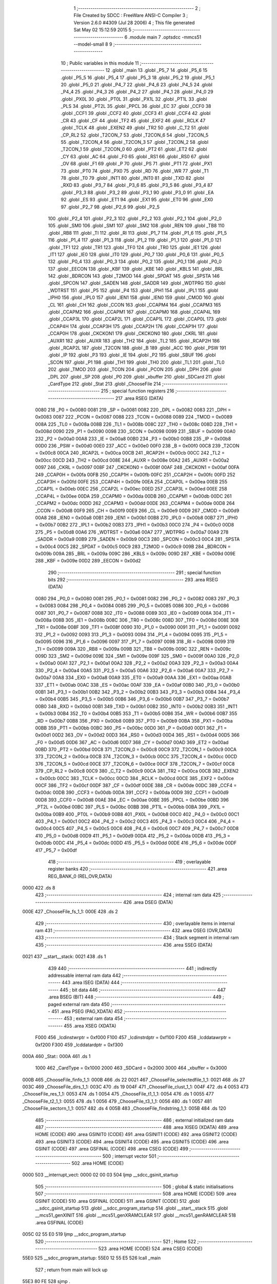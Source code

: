                               1 ;--------------------------------------------------------
                              2 ; File Created by SDCC : FreeWare ANSI-C Compiler
                              3 ; Version 2.6.0 #4309 (Jul 28 2006)
                              4 ; This file generated Sat May 02 15:12:59 2015
                              5 ;--------------------------------------------------------
                              6 	.module main
                              7 	.optsdcc -mmcs51 --model-small
                              8 	
                              9 ;--------------------------------------------------------
                             10 ; Public variables in this module
                             11 ;--------------------------------------------------------
                             12 	.globl _main
                             13 	.globl _P5_7
                             14 	.globl _P5_6
                             15 	.globl _P5_5
                             16 	.globl _P5_4
                             17 	.globl _P5_3
                             18 	.globl _P5_2
                             19 	.globl _P5_1
                             20 	.globl _P5_0
                             21 	.globl _P4_7
                             22 	.globl _P4_6
                             23 	.globl _P4_5
                             24 	.globl _P4_4
                             25 	.globl _P4_3
                             26 	.globl _P4_2
                             27 	.globl _P4_1
                             28 	.globl _P4_0
                             29 	.globl _PX0L
                             30 	.globl _PT0L
                             31 	.globl _PX1L
                             32 	.globl _PT1L
                             33 	.globl _PLS
                             34 	.globl _PT2L
                             35 	.globl _PPCL
                             36 	.globl _EC
                             37 	.globl _CCF0
                             38 	.globl _CCF1
                             39 	.globl _CCF2
                             40 	.globl _CCF3
                             41 	.globl _CCF4
                             42 	.globl _CR
                             43 	.globl _CF
                             44 	.globl _TF2
                             45 	.globl _EXF2
                             46 	.globl _RCLK
                             47 	.globl _TCLK
                             48 	.globl _EXEN2
                             49 	.globl _TR2
                             50 	.globl _C_T2
                             51 	.globl _CP_RL2
                             52 	.globl _T2CON_7
                             53 	.globl _T2CON_6
                             54 	.globl _T2CON_5
                             55 	.globl _T2CON_4
                             56 	.globl _T2CON_3
                             57 	.globl _T2CON_2
                             58 	.globl _T2CON_1
                             59 	.globl _T2CON_0
                             60 	.globl _PT2
                             61 	.globl _ET2
                             62 	.globl _CY
                             63 	.globl _AC
                             64 	.globl _F0
                             65 	.globl _RS1
                             66 	.globl _RS0
                             67 	.globl _OV
                             68 	.globl _F1
                             69 	.globl _P
                             70 	.globl _PS
                             71 	.globl _PT1
                             72 	.globl _PX1
                             73 	.globl _PT0
                             74 	.globl _PX0
                             75 	.globl _RD
                             76 	.globl _WR
                             77 	.globl _T1
                             78 	.globl _T0
                             79 	.globl _INT1
                             80 	.globl _INT0
                             81 	.globl _TXD
                             82 	.globl _RXD
                             83 	.globl _P3_7
                             84 	.globl _P3_6
                             85 	.globl _P3_5
                             86 	.globl _P3_4
                             87 	.globl _P3_3
                             88 	.globl _P3_2
                             89 	.globl _P3_1
                             90 	.globl _P3_0
                             91 	.globl _EA
                             92 	.globl _ES
                             93 	.globl _ET1
                             94 	.globl _EX1
                             95 	.globl _ET0
                             96 	.globl _EX0
                             97 	.globl _P2_7
                             98 	.globl _P2_6
                             99 	.globl _P2_5
                            100 	.globl _P2_4
                            101 	.globl _P2_3
                            102 	.globl _P2_2
                            103 	.globl _P2_1
                            104 	.globl _P2_0
                            105 	.globl _SM0
                            106 	.globl _SM1
                            107 	.globl _SM2
                            108 	.globl _REN
                            109 	.globl _TB8
                            110 	.globl _RB8
                            111 	.globl _TI
                            112 	.globl _RI
                            113 	.globl _P1_7
                            114 	.globl _P1_6
                            115 	.globl _P1_5
                            116 	.globl _P1_4
                            117 	.globl _P1_3
                            118 	.globl _P1_2
                            119 	.globl _P1_1
                            120 	.globl _P1_0
                            121 	.globl _TF1
                            122 	.globl _TR1
                            123 	.globl _TF0
                            124 	.globl _TR0
                            125 	.globl _IE1
                            126 	.globl _IT1
                            127 	.globl _IE0
                            128 	.globl _IT0
                            129 	.globl _P0_7
                            130 	.globl _P0_6
                            131 	.globl _P0_5
                            132 	.globl _P0_4
                            133 	.globl _P0_3
                            134 	.globl _P0_2
                            135 	.globl _P0_1
                            136 	.globl _P0_0
                            137 	.globl _EECON
                            138 	.globl _KBF
                            139 	.globl _KBE
                            140 	.globl _KBLS
                            141 	.globl _BRL
                            142 	.globl _BDRCON
                            143 	.globl _T2MOD
                            144 	.globl _SPDAT
                            145 	.globl _SPSTA
                            146 	.globl _SPCON
                            147 	.globl _SADEN
                            148 	.globl _SADDR
                            149 	.globl _WDTPRG
                            150 	.globl _WDTRST
                            151 	.globl _P5
                            152 	.globl _P4
                            153 	.globl _IPH1
                            154 	.globl _IPL1
                            155 	.globl _IPH0
                            156 	.globl _IPL0
                            157 	.globl _IEN1
                            158 	.globl _IEN0
                            159 	.globl _CMOD
                            160 	.globl _CL
                            161 	.globl _CH
                            162 	.globl _CCON
                            163 	.globl _CCAPM4
                            164 	.globl _CCAPM3
                            165 	.globl _CCAPM2
                            166 	.globl _CCAPM1
                            167 	.globl _CCAPM0
                            168 	.globl _CCAP4L
                            169 	.globl _CCAP3L
                            170 	.globl _CCAP2L
                            171 	.globl _CCAP1L
                            172 	.globl _CCAP0L
                            173 	.globl _CCAP4H
                            174 	.globl _CCAP3H
                            175 	.globl _CCAP2H
                            176 	.globl _CCAP1H
                            177 	.globl _CCAP0H
                            178 	.globl _CKCKON1
                            179 	.globl _CKCKON0
                            180 	.globl _CKRL
                            181 	.globl _AUXR1
                            182 	.globl _AUXR
                            183 	.globl _TH2
                            184 	.globl _TL2
                            185 	.globl _RCAP2H
                            186 	.globl _RCAP2L
                            187 	.globl _T2CON
                            188 	.globl _B
                            189 	.globl _ACC
                            190 	.globl _PSW
                            191 	.globl _IP
                            192 	.globl _P3
                            193 	.globl _IE
                            194 	.globl _P2
                            195 	.globl _SBUF
                            196 	.globl _SCON
                            197 	.globl _P1
                            198 	.globl _TH1
                            199 	.globl _TH0
                            200 	.globl _TL1
                            201 	.globl _TL0
                            202 	.globl _TMOD
                            203 	.globl _TCON
                            204 	.globl _PCON
                            205 	.globl _DPH
                            206 	.globl _DPL
                            207 	.globl _SP
                            208 	.globl _P0
                            209 	.globl _xbuffer
                            210 	.globl _SDCard
                            211 	.globl _CardType
                            212 	.globl _Stat
                            213 	.globl _ChooseFile
                            214 ;--------------------------------------------------------
                            215 ; special function registers
                            216 ;--------------------------------------------------------
                            217 	.area RSEG    (DATA)
                    0080    218 _P0	=	0x0080
                    0081    219 _SP	=	0x0081
                    0082    220 _DPL	=	0x0082
                    0083    221 _DPH	=	0x0083
                    0087    222 _PCON	=	0x0087
                    0088    223 _TCON	=	0x0088
                    0089    224 _TMOD	=	0x0089
                    008A    225 _TL0	=	0x008a
                    008B    226 _TL1	=	0x008b
                    008C    227 _TH0	=	0x008c
                    008D    228 _TH1	=	0x008d
                    0090    229 _P1	=	0x0090
                    0098    230 _SCON	=	0x0098
                    0099    231 _SBUF	=	0x0099
                    00A0    232 _P2	=	0x00a0
                    00A8    233 _IE	=	0x00a8
                    00B0    234 _P3	=	0x00b0
                    00B8    235 _IP	=	0x00b8
                    00D0    236 _PSW	=	0x00d0
                    00E0    237 _ACC	=	0x00e0
                    00F0    238 _B	=	0x00f0
                    00C8    239 _T2CON	=	0x00c8
                    00CA    240 _RCAP2L	=	0x00ca
                    00CB    241 _RCAP2H	=	0x00cb
                    00CC    242 _TL2	=	0x00cc
                    00CD    243 _TH2	=	0x00cd
                    008E    244 _AUXR	=	0x008e
                    00A2    245 _AUXR1	=	0x00a2
                    0097    246 _CKRL	=	0x0097
                    008F    247 _CKCKON0	=	0x008f
                    00AF    248 _CKCKON1	=	0x00af
                    00FA    249 _CCAP0H	=	0x00fa
                    00FB    250 _CCAP1H	=	0x00fb
                    00FC    251 _CCAP2H	=	0x00fc
                    00FD    252 _CCAP3H	=	0x00fd
                    00FE    253 _CCAP4H	=	0x00fe
                    00EA    254 _CCAP0L	=	0x00ea
                    00EB    255 _CCAP1L	=	0x00eb
                    00EC    256 _CCAP2L	=	0x00ec
                    00ED    257 _CCAP3L	=	0x00ed
                    00EE    258 _CCAP4L	=	0x00ee
                    00DA    259 _CCAPM0	=	0x00da
                    00DB    260 _CCAPM1	=	0x00db
                    00DC    261 _CCAPM2	=	0x00dc
                    00DD    262 _CCAPM3	=	0x00dd
                    00DE    263 _CCAPM4	=	0x00de
                    00D8    264 _CCON	=	0x00d8
                    00F9    265 _CH	=	0x00f9
                    00E9    266 _CL	=	0x00e9
                    00D9    267 _CMOD	=	0x00d9
                    00A8    268 _IEN0	=	0x00a8
                    00B1    269 _IEN1	=	0x00b1
                    00B8    270 _IPL0	=	0x00b8
                    00B7    271 _IPH0	=	0x00b7
                    00B2    272 _IPL1	=	0x00b2
                    00B3    273 _IPH1	=	0x00b3
                    00C0    274 _P4	=	0x00c0
                    00D8    275 _P5	=	0x00d8
                    00A6    276 _WDTRST	=	0x00a6
                    00A7    277 _WDTPRG	=	0x00a7
                    00A9    278 _SADDR	=	0x00a9
                    00B9    279 _SADEN	=	0x00b9
                    00C3    280 _SPCON	=	0x00c3
                    00C4    281 _SPSTA	=	0x00c4
                    00C5    282 _SPDAT	=	0x00c5
                    00C9    283 _T2MOD	=	0x00c9
                    009B    284 _BDRCON	=	0x009b
                    009A    285 _BRL	=	0x009a
                    009C    286 _KBLS	=	0x009c
                    009D    287 _KBE	=	0x009d
                    009E    288 _KBF	=	0x009e
                    00D2    289 _EECON	=	0x00d2
                            290 ;--------------------------------------------------------
                            291 ; special function bits
                            292 ;--------------------------------------------------------
                            293 	.area RSEG    (DATA)
                    0080    294 _P0_0	=	0x0080
                    0081    295 _P0_1	=	0x0081
                    0082    296 _P0_2	=	0x0082
                    0083    297 _P0_3	=	0x0083
                    0084    298 _P0_4	=	0x0084
                    0085    299 _P0_5	=	0x0085
                    0086    300 _P0_6	=	0x0086
                    0087    301 _P0_7	=	0x0087
                    0088    302 _IT0	=	0x0088
                    0089    303 _IE0	=	0x0089
                    008A    304 _IT1	=	0x008a
                    008B    305 _IE1	=	0x008b
                    008C    306 _TR0	=	0x008c
                    008D    307 _TF0	=	0x008d
                    008E    308 _TR1	=	0x008e
                    008F    309 _TF1	=	0x008f
                    0090    310 _P1_0	=	0x0090
                    0091    311 _P1_1	=	0x0091
                    0092    312 _P1_2	=	0x0092
                    0093    313 _P1_3	=	0x0093
                    0094    314 _P1_4	=	0x0094
                    0095    315 _P1_5	=	0x0095
                    0096    316 _P1_6	=	0x0096
                    0097    317 _P1_7	=	0x0097
                    0098    318 _RI	=	0x0098
                    0099    319 _TI	=	0x0099
                    009A    320 _RB8	=	0x009a
                    009B    321 _TB8	=	0x009b
                    009C    322 _REN	=	0x009c
                    009D    323 _SM2	=	0x009d
                    009E    324 _SM1	=	0x009e
                    009F    325 _SM0	=	0x009f
                    00A0    326 _P2_0	=	0x00a0
                    00A1    327 _P2_1	=	0x00a1
                    00A2    328 _P2_2	=	0x00a2
                    00A3    329 _P2_3	=	0x00a3
                    00A4    330 _P2_4	=	0x00a4
                    00A5    331 _P2_5	=	0x00a5
                    00A6    332 _P2_6	=	0x00a6
                    00A7    333 _P2_7	=	0x00a7
                    00A8    334 _EX0	=	0x00a8
                    00A9    335 _ET0	=	0x00a9
                    00AA    336 _EX1	=	0x00aa
                    00AB    337 _ET1	=	0x00ab
                    00AC    338 _ES	=	0x00ac
                    00AF    339 _EA	=	0x00af
                    00B0    340 _P3_0	=	0x00b0
                    00B1    341 _P3_1	=	0x00b1
                    00B2    342 _P3_2	=	0x00b2
                    00B3    343 _P3_3	=	0x00b3
                    00B4    344 _P3_4	=	0x00b4
                    00B5    345 _P3_5	=	0x00b5
                    00B6    346 _P3_6	=	0x00b6
                    00B7    347 _P3_7	=	0x00b7
                    00B0    348 _RXD	=	0x00b0
                    00B1    349 _TXD	=	0x00b1
                    00B2    350 _INT0	=	0x00b2
                    00B3    351 _INT1	=	0x00b3
                    00B4    352 _T0	=	0x00b4
                    00B5    353 _T1	=	0x00b5
                    00B6    354 _WR	=	0x00b6
                    00B7    355 _RD	=	0x00b7
                    00B8    356 _PX0	=	0x00b8
                    00B9    357 _PT0	=	0x00b9
                    00BA    358 _PX1	=	0x00ba
                    00BB    359 _PT1	=	0x00bb
                    00BC    360 _PS	=	0x00bc
                    00D0    361 _P	=	0x00d0
                    00D1    362 _F1	=	0x00d1
                    00D2    363 _OV	=	0x00d2
                    00D3    364 _RS0	=	0x00d3
                    00D4    365 _RS1	=	0x00d4
                    00D5    366 _F0	=	0x00d5
                    00D6    367 _AC	=	0x00d6
                    00D7    368 _CY	=	0x00d7
                    00AD    369 _ET2	=	0x00ad
                    00BD    370 _PT2	=	0x00bd
                    00C8    371 _T2CON_0	=	0x00c8
                    00C9    372 _T2CON_1	=	0x00c9
                    00CA    373 _T2CON_2	=	0x00ca
                    00CB    374 _T2CON_3	=	0x00cb
                    00CC    375 _T2CON_4	=	0x00cc
                    00CD    376 _T2CON_5	=	0x00cd
                    00CE    377 _T2CON_6	=	0x00ce
                    00CF    378 _T2CON_7	=	0x00cf
                    00C8    379 _CP_RL2	=	0x00c8
                    00C9    380 _C_T2	=	0x00c9
                    00CA    381 _TR2	=	0x00ca
                    00CB    382 _EXEN2	=	0x00cb
                    00CC    383 _TCLK	=	0x00cc
                    00CD    384 _RCLK	=	0x00cd
                    00CE    385 _EXF2	=	0x00ce
                    00CF    386 _TF2	=	0x00cf
                    00DF    387 _CF	=	0x00df
                    00DE    388 _CR	=	0x00de
                    00DC    389 _CCF4	=	0x00dc
                    00DB    390 _CCF3	=	0x00db
                    00DA    391 _CCF2	=	0x00da
                    00D9    392 _CCF1	=	0x00d9
                    00D8    393 _CCF0	=	0x00d8
                    00AE    394 _EC	=	0x00ae
                    00BE    395 _PPCL	=	0x00be
                    00BD    396 _PT2L	=	0x00bd
                    00BC    397 _PLS	=	0x00bc
                    00BB    398 _PT1L	=	0x00bb
                    00BA    399 _PX1L	=	0x00ba
                    00B9    400 _PT0L	=	0x00b9
                    00B8    401 _PX0L	=	0x00b8
                    00C0    402 _P4_0	=	0x00c0
                    00C1    403 _P4_1	=	0x00c1
                    00C2    404 _P4_2	=	0x00c2
                    00C3    405 _P4_3	=	0x00c3
                    00C4    406 _P4_4	=	0x00c4
                    00C5    407 _P4_5	=	0x00c5
                    00C6    408 _P4_6	=	0x00c6
                    00C7    409 _P4_7	=	0x00c7
                    00D8    410 _P5_0	=	0x00d8
                    00D9    411 _P5_1	=	0x00d9
                    00DA    412 _P5_2	=	0x00da
                    00DB    413 _P5_3	=	0x00db
                    00DC    414 _P5_4	=	0x00dc
                    00DD    415 _P5_5	=	0x00dd
                    00DE    416 _P5_6	=	0x00de
                    00DF    417 _P5_7	=	0x00df
                            418 ;--------------------------------------------------------
                            419 ; overlayable register banks
                            420 ;--------------------------------------------------------
                            421 	.area REG_BANK_0	(REL,OVR,DATA)
   0000                     422 	.ds 8
                            423 ;--------------------------------------------------------
                            424 ; internal ram data
                            425 ;--------------------------------------------------------
                            426 	.area DSEG    (DATA)
   000E                     427 _ChooseFile_fs_1_1:
   000E                     428 	.ds 2
                            429 ;--------------------------------------------------------
                            430 ; overlayable items in internal ram 
                            431 ;--------------------------------------------------------
                            432 	.area OSEG    (OVR,DATA)
                            433 ;--------------------------------------------------------
                            434 ; Stack segment in internal ram 
                            435 ;--------------------------------------------------------
                            436 	.area	SSEG	(DATA)
   0021                     437 __start__stack:
   0021                     438 	.ds	1
                            439 
                            440 ;--------------------------------------------------------
                            441 ; indirectly addressable internal ram data
                            442 ;--------------------------------------------------------
                            443 	.area ISEG    (DATA)
                            444 ;--------------------------------------------------------
                            445 ; bit data
                            446 ;--------------------------------------------------------
                            447 	.area BSEG    (BIT)
                            448 ;--------------------------------------------------------
                            449 ; paged external ram data
                            450 ;--------------------------------------------------------
                            451 	.area PSEG    (PAG,XDATA)
                            452 ;--------------------------------------------------------
                            453 ; external ram data
                            454 ;--------------------------------------------------------
                            455 	.area XSEG    (XDATA)
                    F000    456 _lcdinstwrptr	=	0xf000
                    F100    457 _lcdinstrdptr	=	0xf100
                    F200    458 _lcddatawrptr	=	0xf200
                    F300    459 _lcddatardptr	=	0xf300
   000A                     460 _Stat::
   000A                     461 	.ds 1
                    1000    462 _CardType	=	0x1000
                    2000    463 _SDCard	=	0x2000
                    3000    464 _xbuffer	=	0x3000
   000B                     465 _ChooseFile_finfo_1_1:
   000B                     466 	.ds 22
   0021                     467 _ChooseFile_selectedfile_1_1:
   0021                     468 	.ds 27
   003C                     469 _ChooseFile_dirs_1_1:
   003C                     470 	.ds 19
   004F                     471 _ChooseFile_clust_1_1:
   004F                     472 	.ds 4
   0053                     473 _ChooseFile_res_1_1:
   0053                     474 	.ds 1
   0054                     475 _ChooseFile_t1_1_1:
   0054                     476 	.ds 1
   0055                     477 _ChooseFile_t2_1_1:
   0055                     478 	.ds 1
   0056                     479 _ChooseFile_t3_1_1:
   0056                     480 	.ds 1
   0057                     481 _ChooseFile_sectorn_1_1:
   0057                     482 	.ds 4
   005B                     483 _ChooseFile_findstring_1_1:
   005B                     484 	.ds 120
                            485 ;--------------------------------------------------------
                            486 ; external initialized ram data
                            487 ;--------------------------------------------------------
                            488 	.area XISEG   (XDATA)
                            489 	.area HOME    (CODE)
                            490 	.area GSINIT0 (CODE)
                            491 	.area GSINIT1 (CODE)
                            492 	.area GSINIT2 (CODE)
                            493 	.area GSINIT3 (CODE)
                            494 	.area GSINIT4 (CODE)
                            495 	.area GSINIT5 (CODE)
                            496 	.area GSINIT  (CODE)
                            497 	.area GSFINAL (CODE)
                            498 	.area CSEG    (CODE)
                            499 ;--------------------------------------------------------
                            500 ; interrupt vector 
                            501 ;--------------------------------------------------------
                            502 	.area HOME    (CODE)
   0000                     503 __interrupt_vect:
   0000 02 00 03            504 	ljmp	__sdcc_gsinit_startup
                            505 ;--------------------------------------------------------
                            506 ; global & static initialisations
                            507 ;--------------------------------------------------------
                            508 	.area HOME    (CODE)
                            509 	.area GSINIT  (CODE)
                            510 	.area GSFINAL (CODE)
                            511 	.area GSINIT  (CODE)
                            512 	.globl __sdcc_gsinit_startup
                            513 	.globl __sdcc_program_startup
                            514 	.globl __start__stack
                            515 	.globl __mcs51_genXINIT
                            516 	.globl __mcs51_genXRAMCLEAR
                            517 	.globl __mcs51_genRAMCLEAR
                            518 	.area GSFINAL (CODE)
   005C 02 55 E0            519 	ljmp	__sdcc_program_startup
                            520 ;--------------------------------------------------------
                            521 ; Home
                            522 ;--------------------------------------------------------
                            523 	.area HOME    (CODE)
                            524 	.area CSEG    (CODE)
   55E0                     525 __sdcc_program_startup:
   55E0 12 55 E5            526 	lcall	_main
                            527 ;	return from main will lock up
   55E3 80 FE               528 	sjmp .
                            529 ;--------------------------------------------------------
                            530 ; code
                            531 ;--------------------------------------------------------
                            532 	.area CSEG    (CODE)
                            533 ;------------------------------------------------------------
                            534 ;Allocation info for local variables in function 'main'
                            535 ;------------------------------------------------------------
                            536 ;i                         Allocated to registers r4 r5 
                            537 ;nvramptr                  Allocated to registers r2 r3 
                            538 ;------------------------------------------------------------
                            539 ;	main.c:38: void main()
                            540 ;	-----------------------------------------
                            541 ;	 function main
                            542 ;	-----------------------------------------
   55E5                     543 _main:
                    0002    544 	ar2 = 0x02
                    0003    545 	ar3 = 0x03
                    0004    546 	ar4 = 0x04
                    0005    547 	ar5 = 0x05
                    0006    548 	ar6 = 0x06
                    0007    549 	ar7 = 0x07
                    0000    550 	ar0 = 0x00
                    0001    551 	ar1 = 0x01
                            552 ;	main.c:44: _sdcc_external_startup();
                            553 ;	genCall
   55E5 12 55 C6            554 	lcall	__sdcc_external_startup
                            555 ;	main.c:48: for(i=0; i<0x8000; i++)
                            556 ;	genAssign
   55E8 7A 00               557 	mov	r2,#0x00
   55EA 7B 00               558 	mov	r3,#0x00
                            559 ;	genAssign
   55EC 7C 00               560 	mov	r4,#0x00
   55EE 7D 80               561 	mov	r5,#0x80
   55F0                     562 00121$:
                            563 ;	main.c:49: *nvramptr++=0;
                            564 ;	genPointerSet
                            565 ;     genFarPointerSet
   55F0 8A 82               566 	mov	dpl,r2
   55F2 8B 83               567 	mov	dph,r3
                            568 ;	Peephole 181	changed mov to clr
   55F4 E4                  569 	clr	a
   55F5 F0                  570 	movx	@dptr,a
   55F6 A3                  571 	inc	dptr
   55F7 AA 82               572 	mov	r2,dpl
   55F9 AB 83               573 	mov	r3,dph
                            574 ;	genMinus
                            575 ;	genMinusDec
   55FB 1C                  576 	dec	r4
   55FC BC FF 01            577 	cjne	r4,#0xff,00131$
   55FF 1D                  578 	dec	r5
   5600                     579 00131$:
                            580 ;	main.c:48: for(i=0; i<0x8000; i++)
                            581 ;	genIfx
   5600 EC                  582 	mov	a,r4
   5601 4D                  583 	orl	a,r5
                            584 ;	genIfxJump
                            585 ;	Peephole 108.b	removed ljmp by inverse jump logic
   5602 70 EC               586 	jnz	00121$
                            587 ;	Peephole 300	removed redundant label 00132$
                            588 ;	main.c:52: clrvtscreen();
                            589 ;	genCall
   5604 12 5E 2B            590 	lcall	_clrvtscreen
                            591 ;	main.c:57: lcdputstr("\MP3 Player/");
                            592 ;	genCall
                            593 ;	Peephole 182.a	used 16 bit load of DPTR
   5607 90 73 3F            594 	mov	dptr,#__str_0
   560A 75 F0 80            595 	mov	b,#0x80
   560D 12 03 48            596 	lcall	_lcdputstr
                            597 ;	main.c:60: if( f_mount( 0, &SDCard ) )
                            598 ;	genIpush
                            599 ;	Peephole 181	changed mov to clr
   5610 E4                  600 	clr	a
   5611 C0 E0               601 	push	acc
   5613 74 20               602 	mov	a,#0x20
   5615 C0 E0               603 	push	acc
                            604 ;	Peephole 181	changed mov to clr
   5617 E4                  605 	clr	a
   5618 C0 E0               606 	push	acc
                            607 ;	genCall
   561A 75 82 00            608 	mov	dpl,#0x00
   561D 12 33 47            609 	lcall	_f_mount
   5620 AA 82               610 	mov	r2,dpl
   5622 15 81               611 	dec	sp
   5624 15 81               612 	dec	sp
   5626 15 81               613 	dec	sp
                            614 ;	genIfx
   5628 EA                  615 	mov	a,r2
                            616 ;	genIfxJump
                            617 ;	Peephole 108.c	removed ljmp by inverse jump logic
   5629 60 02               618 	jz	00105$
                            619 ;	Peephole 300	removed redundant label 00133$
                            620 ;	main.c:65: while( 1 );
   562B                     621 00102$:
                            622 ;	Peephole 112.b	changed ljmp to sjmp
   562B 80 FE               623 	sjmp	00102$
   562D                     624 00105$:
                            625 ;	main.c:69: if(disk_initialize(0) & STA_NOINIT)
                            626 ;	genCall
   562D 75 82 00            627 	mov	dpl,#0x00
   5630 12 0D 0B            628 	lcall	_disk_initialize
   5633 E5 82               629 	mov	a,dpl
                            630 ;	genAnd
                            631 ;	genIfxJump
                            632 ;	Peephole 108.d	removed ljmp by inverse jump logic
   5635 30 E0 02            633 	jnb	acc.0,00110$
                            634 ;	Peephole 300	removed redundant label 00134$
                            635 ;	main.c:74: while(1);
   5638                     636 00107$:
                            637 ;	Peephole 112.b	changed ljmp to sjmp
   5638 80 FE               638 	sjmp	00107$
   563A                     639 00110$:
                            640 ;	main.c:77: if (!STA013Init())
                            641 ;	genCall
   563A 12 04 58            642 	lcall	_STA013Init
   563D E5 82               643 	mov	a,dpl
                            644 ;	genIfx
                            645 ;	genIfxJump
                            646 ;	Peephole 108.b	removed ljmp by inverse jump logic
   563F 70 02               647 	jnz	00117$
                            648 ;	Peephole 300	removed redundant label 00135$
                            649 ;	main.c:82: while(1);
   5641                     650 00112$:
                            651 ;	main.c:86: while(1)
                            652 ;	Peephole 112.b	changed ljmp to sjmp
   5641 80 FE               653 	sjmp	00112$
   5643                     654 00117$:
                            655 ;	main.c:88: starlines(1);
                            656 ;	genCall
   5643 75 82 01            657 	mov	dpl,#0x01
   5646 12 5E 86            658 	lcall	_starlines
                            659 ;	main.c:89: printf_tiny("\r\n\033[5;31;47m*************************ESD FINAL PROJECT****************************\033[0m");
                            660 ;	genIpush
   5649 74 4B               661 	mov	a,#__str_1
   564B C0 E0               662 	push	acc
   564D 74 73               663 	mov	a,#(__str_1 >> 8)
   564F C0 E0               664 	push	acc
                            665 ;	genCall
   5651 12 5E BD            666 	lcall	_printf_tiny
   5654 15 81               667 	dec	sp
   5656 15 81               668 	dec	sp
                            669 ;	main.c:90: starlines(1);
                            670 ;	genCall
   5658 75 82 01            671 	mov	dpl,#0x01
   565B 12 5E 86            672 	lcall	_starlines
                            673 ;	main.c:94: i2cReceive(Clock_Address,0x00));
                            674 ;	genIpush
                            675 ;	Peephole 181	changed mov to clr
   565E E4                  676 	clr	a
   565F C0 E0               677 	push	acc
                            678 ;	genCall
   5661 75 82 D0            679 	mov	dpl,#0xD0
   5664 12 01 09            680 	lcall	_i2cReceive
   5667 AA 82               681 	mov	r2,dpl
   5669 15 81               682 	dec	sp
                            683 ;	genCast
   566B 7B 00               684 	mov	r3,#0x00
                            685 ;	main.c:93: i2cReceive(Clock_Address,0x01),
                            686 ;	genIpush
   566D C0 02               687 	push	ar2
   566F C0 03               688 	push	ar3
   5671 74 01               689 	mov	a,#0x01
   5673 C0 E0               690 	push	acc
                            691 ;	genCall
   5675 75 82 D0            692 	mov	dpl,#0xD0
   5678 12 01 09            693 	lcall	_i2cReceive
   567B AC 82               694 	mov	r4,dpl
   567D 15 81               695 	dec	sp
   567F D0 03               696 	pop	ar3
   5681 D0 02               697 	pop	ar2
                            698 ;	genCast
   5683 7D 00               699 	mov	r5,#0x00
                            700 ;	main.c:92: i2cReceive(Clock_Address,0x02),
                            701 ;	genIpush
   5685 C0 02               702 	push	ar2
   5687 C0 03               703 	push	ar3
   5689 C0 04               704 	push	ar4
   568B C0 05               705 	push	ar5
   568D 74 02               706 	mov	a,#0x02
   568F C0 E0               707 	push	acc
                            708 ;	genCall
   5691 75 82 D0            709 	mov	dpl,#0xD0
   5694 12 01 09            710 	lcall	_i2cReceive
   5697 AE 82               711 	mov	r6,dpl
   5699 15 81               712 	dec	sp
   569B D0 05               713 	pop	ar5
   569D D0 04               714 	pop	ar4
   569F D0 03               715 	pop	ar3
   56A1 D0 02               716 	pop	ar2
                            717 ;	genCast
   56A3 7F 00               718 	mov	r7,#0x00
                            719 ;	main.c:91: printf_tiny("\r\nThe Time is : \0337%x:%x:%x\r\n",
                            720 ;	genIpush
   56A5 C0 02               721 	push	ar2
   56A7 C0 03               722 	push	ar3
                            723 ;	genIpush
   56A9 C0 04               724 	push	ar4
   56AB C0 05               725 	push	ar5
                            726 ;	genIpush
   56AD C0 06               727 	push	ar6
   56AF C0 07               728 	push	ar7
                            729 ;	genIpush
   56B1 74 A2               730 	mov	a,#__str_2
   56B3 C0 E0               731 	push	acc
   56B5 74 73               732 	mov	a,#(__str_2 >> 8)
   56B7 C0 E0               733 	push	acc
                            734 ;	genCall
   56B9 12 5E BD            735 	lcall	_printf_tiny
   56BC E5 81               736 	mov	a,sp
   56BE 24 F8               737 	add	a,#0xf8
   56C0 F5 81               738 	mov	sp,a
                            739 ;	main.c:96: ChooseFile("/");
                            740 ;	genCall
                            741 ;	Peephole 182.a	used 16 bit load of DPTR
   56C2 90 73 BF            742 	mov	dptr,#__str_3
   56C5 75 F0 80            743 	mov	b,#0x80
   56C8 12 56 CE            744 	lcall	_ChooseFile
   56CB 02 56 43            745 	ljmp	00117$
                            746 ;	Peephole 259.b	removed redundant label 00122$ and ret
                            747 ;
                            748 ;------------------------------------------------------------
                            749 ;Allocation info for local variables in function 'ChooseFile'
                            750 ;------------------------------------------------------------
                            751 ;path                      Allocated to stack - offset 1
                            752 ;i                         Allocated to registers r2 
                            753 ;j                         Allocated to registers 
                            754 ;sloc0                     Allocated to stack - offset 4
                            755 ;fs                        Allocated with name '_ChooseFile_fs_1_1'
                            756 ;finfo                     Allocated with name '_ChooseFile_finfo_1_1'
                            757 ;selectedfile              Allocated with name '_ChooseFile_selectedfile_1_1'
                            758 ;dirs                      Allocated with name '_ChooseFile_dirs_1_1'
                            759 ;clust                     Allocated with name '_ChooseFile_clust_1_1'
                            760 ;res                       Allocated with name '_ChooseFile_res_1_1'
                            761 ;t1                        Allocated with name '_ChooseFile_t1_1_1'
                            762 ;t2                        Allocated with name '_ChooseFile_t2_1_1'
                            763 ;t3                        Allocated with name '_ChooseFile_t3_1_1'
                            764 ;sectorn                   Allocated with name '_ChooseFile_sectorn_1_1'
                            765 ;findstring                Allocated with name '_ChooseFile_findstring_1_1'
                            766 ;------------------------------------------------------------
                            767 ;	main.c:100: unsigned char ChooseFile( char *path )
                            768 ;	-----------------------------------------
                            769 ;	 function ChooseFile
                            770 ;	-----------------------------------------
   56CE                     771 _ChooseFile:
   56CE C0 10               772 	push	_bp
   56D0 85 81 10            773 	mov	_bp,sp
                            774 ;     genReceive
   56D3 C0 82               775 	push	dpl
   56D5 C0 83               776 	push	dph
   56D7 C0 F0               777 	push	b
   56D9 E5 81               778 	mov	a,sp
   56DB 24 07               779 	add	a,#0x07
   56DD F5 81               780 	mov	sp,a
                            781 ;	main.c:117: if(disk_read(0, SDCard.win, SDCard.dirbase, 1) != RES_OK)
                            782 ;	genPointerGet
                            783 ;	genFarPointerGet
   56DF 90 20 0C            784 	mov	dptr,#(_SDCard + 0x000c)
   56E2 E0                  785 	movx	a,@dptr
   56E3 FD                  786 	mov	r5,a
   56E4 A3                  787 	inc	dptr
   56E5 E0                  788 	movx	a,@dptr
   56E6 FE                  789 	mov	r6,a
   56E7 A3                  790 	inc	dptr
   56E8 E0                  791 	movx	a,@dptr
   56E9 FF                  792 	mov	r7,a
   56EA A3                  793 	inc	dptr
   56EB E0                  794 	movx	a,@dptr
   56EC FA                  795 	mov	r2,a
                            796 ;	genIpush
   56ED 74 01               797 	mov	a,#0x01
   56EF C0 E0               798 	push	acc
                            799 ;	genIpush
   56F1 C0 05               800 	push	ar5
   56F3 C0 06               801 	push	ar6
   56F5 C0 07               802 	push	ar7
   56F7 C0 02               803 	push	ar2
                            804 ;	genIpush
   56F9 74 20               805 	mov	a,#(_SDCard + 0x0020)
   56FB C0 E0               806 	push	acc
   56FD 74 20               807 	mov	a,#((_SDCard + 0x0020) >> 8)
   56FF C0 E0               808 	push	acc
                            809 ;	Peephole 181	changed mov to clr
   5701 E4                  810 	clr	a
   5702 C0 E0               811 	push	acc
                            812 ;	genCall
   5704 75 82 00            813 	mov	dpl,#0x00
   5707 12 0D 3E            814 	lcall	_disk_read
   570A AA 82               815 	mov	r2,dpl
   570C E5 81               816 	mov	a,sp
   570E 24 F8               817 	add	a,#0xf8
   5710 F5 81               818 	mov	sp,a
                            819 ;	genCmpEq
                            820 ;	gencjneshort
   5712 BA 00 02            821 	cjne	r2,#0x00,00224$
                            822 ;	Peephole 112.b	changed ljmp to sjmp
   5715 80 06               823 	sjmp	00102$
   5717                     824 00224$:
                            825 ;	main.c:122: return 1;
                            826 ;	genRet
   5717 75 82 01            827 	mov	dpl,#0x01
   571A 02 5D D3            828 	ljmp	00164$
   571D                     829 00102$:
                            830 ;	main.c:126: if( f_opendir(&dirs, path) == FR_OK )
                            831 ;	genIpush
   571D A8 10               832 	mov	r0,_bp
   571F 08                  833 	inc	r0
   5720 E6                  834 	mov	a,@r0
   5721 C0 E0               835 	push	acc
   5723 08                  836 	inc	r0
   5724 E6                  837 	mov	a,@r0
   5725 C0 E0               838 	push	acc
   5727 08                  839 	inc	r0
   5728 E6                  840 	mov	a,@r0
   5729 C0 E0               841 	push	acc
                            842 ;	genCall
                            843 ;	Peephole 182.a	used 16 bit load of DPTR
   572B 90 00 3C            844 	mov	dptr,#_ChooseFile_dirs_1_1
   572E 75 F0 00            845 	mov	b,#0x00
   5731 12 51 57            846 	lcall	_f_opendir
   5734 AA 82               847 	mov	r2,dpl
   5736 15 81               848 	dec	sp
   5738 15 81               849 	dec	sp
   573A 15 81               850 	dec	sp
                            851 ;	genIfx
   573C EA                  852 	mov	a,r2
                            853 ;	genIfxJump
   573D 60 03               854 	jz	00225$
   573F 02 5D CB            855 	ljmp	00162$
   5742                     856 00225$:
                            857 ;	main.c:128: printf_tiny("\r\n Root Directory - SD Card %s\r\n\n", path );
                            858 ;	genIpush
   5742 A8 10               859 	mov	r0,_bp
   5744 08                  860 	inc	r0
   5745 E6                  861 	mov	a,@r0
   5746 C0 E0               862 	push	acc
   5748 08                  863 	inc	r0
   5749 E6                  864 	mov	a,@r0
   574A C0 E0               865 	push	acc
   574C 08                  866 	inc	r0
   574D E6                  867 	mov	a,@r0
   574E C0 E0               868 	push	acc
                            869 ;	genIpush
   5750 74 C1               870 	mov	a,#__str_4
   5752 C0 E0               871 	push	acc
   5754 74 73               872 	mov	a,#(__str_4 >> 8)
   5756 C0 E0               873 	push	acc
                            874 ;	genCall
   5758 12 5E BD            875 	lcall	_printf_tiny
   575B E5 81               876 	mov	a,sp
   575D 24 FB               877 	add	a,#0xfb
   575F F5 81               878 	mov	sp,a
                            879 ;	main.c:129: while( (f_readdir(&dirs, &finfo) == FR_OK) && finfo.fname[0] )
                            880 ;	genAssign
   5761 7A 01               881 	mov	r2,#0x01
   5763                     882 00104$:
                            883 ;	genIpush
   5763 C0 02               884 	push	ar2
   5765 74 0B               885 	mov	a,#_ChooseFile_finfo_1_1
   5767 C0 E0               886 	push	acc
   5769 74 00               887 	mov	a,#(_ChooseFile_finfo_1_1 >> 8)
   576B C0 E0               888 	push	acc
                            889 ;	Peephole 181	changed mov to clr
   576D E4                  890 	clr	a
   576E C0 E0               891 	push	acc
                            892 ;	genCall
                            893 ;	Peephole 182.a	used 16 bit load of DPTR
   5770 90 00 3C            894 	mov	dptr,#_ChooseFile_dirs_1_1
   5773 75 F0 00            895 	mov	b,#0x00
   5776 12 53 5E            896 	lcall	_f_readdir
   5779 AB 82               897 	mov	r3,dpl
   577B 15 81               898 	dec	sp
   577D 15 81               899 	dec	sp
   577F 15 81               900 	dec	sp
   5781 D0 02               901 	pop	ar2
                            902 ;	genIfx
   5783 EB                  903 	mov	a,r3
                            904 ;	genIfxJump
   5784 60 03               905 	jz	00226$
   5786 02 58 A3            906 	ljmp	00106$
   5789                     907 00226$:
                            908 ;	genPointerGet
                            909 ;	genFarPointerGet
   5789 90 00 14            910 	mov	dptr,#(_ChooseFile_finfo_1_1 + 0x0009)
   578C E0                  911 	movx	a,@dptr
                            912 ;	genIfxJump
   578D 70 03               913 	jnz	00227$
   578F 02 58 A3            914 	ljmp	00106$
   5792                     915 00227$:
                            916 ;	main.c:131: printf_tiny("%d )\t",i++);                          // Printing Index Number
                            917 ;	genAssign
   5792 8A 03               918 	mov	ar3,r2
                            919 ;	genPlus
                            920 ;     genPlusIncr
   5794 0A                  921 	inc	r2
                            922 ;	genCast
   5795 7C 00               923 	mov	r4,#0x00
                            924 ;	genIpush
   5797 C0 02               925 	push	ar2
   5799 C0 03               926 	push	ar3
   579B C0 04               927 	push	ar4
                            928 ;	genIpush
   579D 74 E3               929 	mov	a,#__str_5
   579F C0 E0               930 	push	acc
   57A1 74 73               931 	mov	a,#(__str_5 >> 8)
   57A3 C0 E0               932 	push	acc
                            933 ;	genCall
   57A5 12 5E BD            934 	lcall	_printf_tiny
   57A8 E5 81               935 	mov	a,sp
   57AA 24 FC               936 	add	a,#0xfc
   57AC F5 81               937 	mov	sp,a
   57AE D0 02               938 	pop	ar2
                            939 ;	main.c:132: putchar('[');                                       // Printing File/Folder Attributes
                            940 ;	genCall
   57B0 75 82 5B            941 	mov	dpl,#0x5B
   57B3 C0 02               942 	push	ar2
   57B5 12 08 BA            943 	lcall	_putchar
   57B8 D0 02               944 	pop	ar2
                            945 ;	main.c:133: putchar(( finfo.fattrib & AM_RDO ) ? 'r' : '.');
                            946 ;	genPointerGet
                            947 ;	genFarPointerGet
   57BA 90 00 13            948 	mov	dptr,#(_ChooseFile_finfo_1_1 + 0x0008)
   57BD E0                  949 	movx	a,@dptr
                            950 ;	genAnd
   57BE FB                  951 	mov	r3,a
                            952 ;	Peephole 105	removed redundant mov
                            953 ;	genIfxJump
                            954 ;	Peephole 108.d	removed ljmp by inverse jump logic
   57BF 30 E0 04            955 	jnb	acc.0,00166$
                            956 ;	Peephole 300	removed redundant label 00228$
                            957 ;	genAssign
   57C2 7B 72               958 	mov	r3,#0x72
                            959 ;	Peephole 112.b	changed ljmp to sjmp
   57C4 80 02               960 	sjmp	00167$
   57C6                     961 00166$:
                            962 ;	genAssign
   57C6 7B 2E               963 	mov	r3,#0x2E
   57C8                     964 00167$:
                            965 ;	genCall
   57C8 8B 82               966 	mov	dpl,r3
   57CA C0 02               967 	push	ar2
   57CC 12 08 BA            968 	lcall	_putchar
   57CF D0 02               969 	pop	ar2
                            970 ;	main.c:134: putchar(( finfo.fattrib & AM_HID ) ? 'h' : '.');
                            971 ;	genPointerGet
                            972 ;	genFarPointerGet
   57D1 90 00 13            973 	mov	dptr,#(_ChooseFile_finfo_1_1 + 0x0008)
   57D4 E0                  974 	movx	a,@dptr
                            975 ;	genAnd
   57D5 FB                  976 	mov	r3,a
                            977 ;	Peephole 105	removed redundant mov
                            978 ;	genIfxJump
                            979 ;	Peephole 108.d	removed ljmp by inverse jump logic
   57D6 30 E1 04            980 	jnb	acc.1,00168$
                            981 ;	Peephole 300	removed redundant label 00229$
                            982 ;	genAssign
   57D9 7B 68               983 	mov	r3,#0x68
                            984 ;	Peephole 112.b	changed ljmp to sjmp
   57DB 80 02               985 	sjmp	00169$
   57DD                     986 00168$:
                            987 ;	genAssign
   57DD 7B 2E               988 	mov	r3,#0x2E
   57DF                     989 00169$:
                            990 ;	genCall
   57DF 8B 82               991 	mov	dpl,r3
   57E1 C0 02               992 	push	ar2
   57E3 12 08 BA            993 	lcall	_putchar
   57E6 D0 02               994 	pop	ar2
                            995 ;	main.c:135: putchar(( finfo.fattrib & AM_SYS ) ? 's' : '.');
                            996 ;	genPointerGet
                            997 ;	genFarPointerGet
   57E8 90 00 13            998 	mov	dptr,#(_ChooseFile_finfo_1_1 + 0x0008)
   57EB E0                  999 	movx	a,@dptr
                           1000 ;	genAnd
   57EC FB                 1001 	mov	r3,a
                           1002 ;	Peephole 105	removed redundant mov
                           1003 ;	genIfxJump
                           1004 ;	Peephole 108.d	removed ljmp by inverse jump logic
   57ED 30 E2 04           1005 	jnb	acc.2,00170$
                           1006 ;	Peephole 300	removed redundant label 00230$
                           1007 ;	genAssign
   57F0 7B 73              1008 	mov	r3,#0x73
                           1009 ;	Peephole 112.b	changed ljmp to sjmp
   57F2 80 02              1010 	sjmp	00171$
   57F4                    1011 00170$:
                           1012 ;	genAssign
   57F4 7B 2E              1013 	mov	r3,#0x2E
   57F6                    1014 00171$:
                           1015 ;	genCall
   57F6 8B 82              1016 	mov	dpl,r3
   57F8 C0 02              1017 	push	ar2
   57FA 12 08 BA           1018 	lcall	_putchar
   57FD D0 02              1019 	pop	ar2
                           1020 ;	main.c:136: putchar(( finfo.fattrib & AM_VOL ) ? 'v' : '.');
                           1021 ;	genPointerGet
                           1022 ;	genFarPointerGet
   57FF 90 00 13           1023 	mov	dptr,#(_ChooseFile_finfo_1_1 + 0x0008)
   5802 E0                 1024 	movx	a,@dptr
                           1025 ;	genAnd
   5803 FB                 1026 	mov	r3,a
                           1027 ;	Peephole 105	removed redundant mov
                           1028 ;	genIfxJump
                           1029 ;	Peephole 108.d	removed ljmp by inverse jump logic
   5804 30 E3 04           1030 	jnb	acc.3,00172$
                           1031 ;	Peephole 300	removed redundant label 00231$
                           1032 ;	genAssign
   5807 7B 76              1033 	mov	r3,#0x76
                           1034 ;	Peephole 112.b	changed ljmp to sjmp
   5809 80 02              1035 	sjmp	00173$
   580B                    1036 00172$:
                           1037 ;	genAssign
   580B 7B 2E              1038 	mov	r3,#0x2E
   580D                    1039 00173$:
                           1040 ;	genCall
   580D 8B 82              1041 	mov	dpl,r3
   580F C0 02              1042 	push	ar2
   5811 12 08 BA           1043 	lcall	_putchar
   5814 D0 02              1044 	pop	ar2
                           1045 ;	main.c:137: putchar(( finfo.fattrib & AM_LFN ) ? 'l' : '.');
                           1046 ;	genPointerGet
                           1047 ;	genFarPointerGet
   5816 90 00 13           1048 	mov	dptr,#(_ChooseFile_finfo_1_1 + 0x0008)
   5819 E0                 1049 	movx	a,@dptr
                           1050 ;	genAnd
   581A FB                 1051 	mov	r3,a
                           1052 ;	Peephole 105	removed redundant mov
   581B 54 0F              1053 	anl	a,#0x0F
                           1054 ;	Peephole 108.c	removed ljmp by inverse jump logic
   581D 60 04              1055 	jz	00174$
                           1056 ;	Peephole 300	removed redundant label 00232$
                           1057 ;	genAssign
   581F 7B 6C              1058 	mov	r3,#0x6C
                           1059 ;	Peephole 112.b	changed ljmp to sjmp
   5821 80 02              1060 	sjmp	00175$
   5823                    1061 00174$:
                           1062 ;	genAssign
   5823 7B 2E              1063 	mov	r3,#0x2E
   5825                    1064 00175$:
                           1065 ;	genCall
   5825 8B 82              1066 	mov	dpl,r3
   5827 C0 02              1067 	push	ar2
   5829 12 08 BA           1068 	lcall	_putchar
   582C D0 02              1069 	pop	ar2
                           1070 ;	main.c:138: putchar(( finfo.fattrib & AM_DIR ) ? 'd' : '.');
                           1071 ;	genPointerGet
                           1072 ;	genFarPointerGet
   582E 90 00 13           1073 	mov	dptr,#(_ChooseFile_finfo_1_1 + 0x0008)
   5831 E0                 1074 	movx	a,@dptr
                           1075 ;	genAnd
   5832 FB                 1076 	mov	r3,a
                           1077 ;	Peephole 105	removed redundant mov
                           1078 ;	genIfxJump
                           1079 ;	Peephole 108.d	removed ljmp by inverse jump logic
   5833 30 E4 04           1080 	jnb	acc.4,00176$
                           1081 ;	Peephole 300	removed redundant label 00233$
                           1082 ;	genAssign
   5836 7B 64              1083 	mov	r3,#0x64
                           1084 ;	Peephole 112.b	changed ljmp to sjmp
   5838 80 02              1085 	sjmp	00177$
   583A                    1086 00176$:
                           1087 ;	genAssign
   583A 7B 2E              1088 	mov	r3,#0x2E
   583C                    1089 00177$:
                           1090 ;	genCall
   583C 8B 82              1091 	mov	dpl,r3
   583E C0 02              1092 	push	ar2
   5840 12 08 BA           1093 	lcall	_putchar
   5843 D0 02              1094 	pop	ar2
                           1095 ;	main.c:139: putchar(( finfo.fattrib & AM_ARC ) ? 'a' : '.');
                           1096 ;	genPointerGet
                           1097 ;	genFarPointerGet
   5845 90 00 13           1098 	mov	dptr,#(_ChooseFile_finfo_1_1 + 0x0008)
   5848 E0                 1099 	movx	a,@dptr
                           1100 ;	genAnd
   5849 FB                 1101 	mov	r3,a
                           1102 ;	Peephole 105	removed redundant mov
                           1103 ;	genIfxJump
                           1104 ;	Peephole 108.d	removed ljmp by inverse jump logic
   584A 30 E5 04           1105 	jnb	acc.5,00178$
                           1106 ;	Peephole 300	removed redundant label 00234$
                           1107 ;	genAssign
   584D 7B 61              1108 	mov	r3,#0x61
                           1109 ;	Peephole 112.b	changed ljmp to sjmp
   584F 80 02              1110 	sjmp	00179$
   5851                    1111 00178$:
                           1112 ;	genAssign
   5851 7B 2E              1113 	mov	r3,#0x2E
   5853                    1114 00179$:
                           1115 ;	genCall
   5853 8B 82              1116 	mov	dpl,r3
   5855 C0 02              1117 	push	ar2
   5857 12 08 BA           1118 	lcall	_putchar
   585A D0 02              1119 	pop	ar2
                           1120 ;	main.c:140: putchar(']');
                           1121 ;	genCall
   585C 75 82 5D           1122 	mov	dpl,#0x5D
   585F C0 02              1123 	push	ar2
   5861 12 08 BA           1124 	lcall	_putchar
   5864 D0 02              1125 	pop	ar2
                           1126 ;	main.c:141: printf_tiny("%s  %s\r\n", (finfo.fattrib & AM_DIR)?"<DIR>":"     ", finfo.fname );  // Printing File/Folder Name
                           1127 ;	genPointerGet
                           1128 ;	genFarPointerGet
   5866 90 00 13           1129 	mov	dptr,#(_ChooseFile_finfo_1_1 + 0x0008)
   5869 E0                 1130 	movx	a,@dptr
                           1131 ;	genAnd
   586A FB                 1132 	mov	r3,a
                           1133 ;	Peephole 105	removed redundant mov
                           1134 ;	genIfxJump
                           1135 ;	Peephole 108.d	removed ljmp by inverse jump logic
   586B 30 E4 06           1136 	jnb	acc.4,00180$
                           1137 ;	Peephole 300	removed redundant label 00235$
                           1138 ;	genAssign
   586E 7B F2              1139 	mov	r3,#__str_7
   5870 7C 73              1140 	mov	r4,#(__str_7 >> 8)
                           1141 ;	Peephole 112.b	changed ljmp to sjmp
   5872 80 04              1142 	sjmp	00181$
   5874                    1143 00180$:
                           1144 ;	genAssign
   5874 7B F8              1145 	mov	r3,#__str_8
   5876 7C 73              1146 	mov	r4,#(__str_8 >> 8)
   5878                    1147 00181$:
                           1148 ;	genCast
   5878 7D 80              1149 	mov	r5,#0x80
                           1150 ;	genIpush
   587A C0 02              1151 	push	ar2
   587C 74 14              1152 	mov	a,#(_ChooseFile_finfo_1_1 + 0x0009)
   587E C0 E0              1153 	push	acc
   5880 74 00              1154 	mov	a,#((_ChooseFile_finfo_1_1 + 0x0009) >> 8)
   5882 C0 E0              1155 	push	acc
                           1156 ;	Peephole 181	changed mov to clr
   5884 E4                 1157 	clr	a
   5885 C0 E0              1158 	push	acc
                           1159 ;	genIpush
   5887 C0 03              1160 	push	ar3
   5889 C0 04              1161 	push	ar4
   588B C0 05              1162 	push	ar5
                           1163 ;	genIpush
   588D 74 E9              1164 	mov	a,#__str_6
   588F C0 E0              1165 	push	acc
   5891 74 73              1166 	mov	a,#(__str_6 >> 8)
   5893 C0 E0              1167 	push	acc
                           1168 ;	genCall
   5895 12 5E BD           1169 	lcall	_printf_tiny
   5898 E5 81              1170 	mov	a,sp
   589A 24 F8              1171 	add	a,#0xf8
   589C F5 81              1172 	mov	sp,a
   589E D0 02              1173 	pop	ar2
   58A0 02 57 63           1174 	ljmp	00104$
   58A3                    1175 00106$:
                           1176 ;	main.c:143: starlines(1);
                           1177 ;	genCall
   58A3 75 82 01           1178 	mov	dpl,#0x01
   58A6 C0 02              1179 	push	ar2
   58A8 12 5E 86           1180 	lcall	_starlines
   58AB D0 02              1181 	pop	ar2
                           1182 ;	main.c:144: printf_tiny("\r\n\nSelect File:\0337");     // Get Index Number of file to processed from User.
                           1183 ;	genIpush
   58AD C0 02              1184 	push	ar2
   58AF 74 FE              1185 	mov	a,#__str_9
   58B1 C0 E0              1186 	push	acc
   58B3 74 73              1187 	mov	a,#(__str_9 >> 8)
   58B5 C0 E0              1188 	push	acc
                           1189 ;	genCall
   58B7 12 5E BD           1190 	lcall	_printf_tiny
   58BA 15 81              1191 	dec	sp
   58BC 15 81              1192 	dec	sp
   58BE D0 02              1193 	pop	ar2
                           1194 ;	main.c:145: i=getnumbetween(0,i,3);
                           1195 ;	genCast
   58C0 7B 00              1196 	mov	r3,#0x00
                           1197 ;	genIpush
   58C2 74 03              1198 	mov	a,#0x03
   58C4 C0 E0              1199 	push	acc
                           1200 ;	Peephole 181	changed mov to clr
   58C6 E4                 1201 	clr	a
   58C7 C0 E0              1202 	push	acc
                           1203 ;	genIpush
   58C9 C0 02              1204 	push	ar2
   58CB C0 03              1205 	push	ar3
                           1206 ;	genCall
                           1207 ;	Peephole 182.b	used 16 bit load of dptr
   58CD 90 00 00           1208 	mov	dptr,#0x0000
   58D0 12 0C 63           1209 	lcall	_getnumbetween
   58D3 AA 82              1210 	mov	r2,dpl
   58D5 AB 83              1211 	mov	r3,dph
   58D7 E5 81              1212 	mov	a,sp
   58D9 24 FC              1213 	add	a,#0xfc
   58DB F5 81              1214 	mov	sp,a
                           1215 ;	genCast
                           1216 ;	main.c:146: f_opendir(&dirs, path);
                           1217 ;	genIpush
   58DD C0 02              1218 	push	ar2
   58DF A8 10              1219 	mov	r0,_bp
   58E1 08                 1220 	inc	r0
   58E2 E6                 1221 	mov	a,@r0
   58E3 C0 E0              1222 	push	acc
   58E5 08                 1223 	inc	r0
   58E6 E6                 1224 	mov	a,@r0
   58E7 C0 E0              1225 	push	acc
   58E9 08                 1226 	inc	r0
   58EA E6                 1227 	mov	a,@r0
   58EB C0 E0              1228 	push	acc
                           1229 ;	genCall
                           1230 ;	Peephole 182.a	used 16 bit load of DPTR
   58ED 90 00 3C           1231 	mov	dptr,#_ChooseFile_dirs_1_1
   58F0 75 F0 00           1232 	mov	b,#0x00
   58F3 12 51 57           1233 	lcall	_f_opendir
   58F6 15 81              1234 	dec	sp
   58F8 15 81              1235 	dec	sp
   58FA 15 81              1236 	dec	sp
   58FC D0 02              1237 	pop	ar2
                           1238 ;	main.c:147: while(i--) f_readdir(&dirs, &finfo);        // Rewind index to selected file
                           1239 ;	genAssign
   58FE 8A 03              1240 	mov	ar3,r2
   5900                    1241 00107$:
                           1242 ;	genAssign
   5900 8B 04              1243 	mov	ar4,r3
                           1244 ;	genMinus
                           1245 ;	genMinusDec
   5902 1B                 1246 	dec	r3
                           1247 ;	genIfx
   5903 EC                 1248 	mov	a,r4
                           1249 ;	genIfxJump
                           1250 ;	Peephole 108.c	removed ljmp by inverse jump logic
   5904 60 20              1251 	jz	00109$
                           1252 ;	Peephole 300	removed redundant label 00236$
                           1253 ;	genIpush
   5906 C0 03              1254 	push	ar3
   5908 74 0B              1255 	mov	a,#_ChooseFile_finfo_1_1
   590A C0 E0              1256 	push	acc
   590C 74 00              1257 	mov	a,#(_ChooseFile_finfo_1_1 >> 8)
   590E C0 E0              1258 	push	acc
                           1259 ;	Peephole 181	changed mov to clr
   5910 E4                 1260 	clr	a
   5911 C0 E0              1261 	push	acc
                           1262 ;	genCall
                           1263 ;	Peephole 182.a	used 16 bit load of DPTR
   5913 90 00 3C           1264 	mov	dptr,#_ChooseFile_dirs_1_1
   5916 75 F0 00           1265 	mov	b,#0x00
   5919 12 53 5E           1266 	lcall	_f_readdir
   591C 15 81              1267 	dec	sp
   591E 15 81              1268 	dec	sp
   5920 15 81              1269 	dec	sp
   5922 D0 03              1270 	pop	ar3
                           1271 ;	Peephole 112.b	changed ljmp to sjmp
   5924 80 DA              1272 	sjmp	00107$
   5926                    1273 00109$:
                           1274 ;	main.c:148: clrvtscreen();
                           1275 ;	genCall
   5926 12 5E 2B           1276 	lcall	_clrvtscreen
                           1277 ;	main.c:149: starlines(1);
                           1278 ;	genCall
   5929 75 82 01           1279 	mov	dpl,#0x01
   592C 12 5E 86           1280 	lcall	_starlines
                           1281 ;	main.c:150: if(f_open(&selectedfile,finfo.fname,0))     // Open selected file
                           1282 ;	genIpush
                           1283 ;	Peephole 181	changed mov to clr
   592F E4                 1284 	clr	a
   5930 C0 E0              1285 	push	acc
                           1286 ;	genIpush
   5932 74 14              1287 	mov	a,#(_ChooseFile_finfo_1_1 + 0x0009)
   5934 C0 E0              1288 	push	acc
   5936 74 00              1289 	mov	a,#((_ChooseFile_finfo_1_1 + 0x0009) >> 8)
   5938 C0 E0              1290 	push	acc
                           1291 ;	Peephole 181	changed mov to clr
   593A E4                 1292 	clr	a
   593B C0 E0              1293 	push	acc
                           1294 ;	genCall
                           1295 ;	Peephole 182.a	used 16 bit load of DPTR
   593D 90 00 21           1296 	mov	dptr,#_ChooseFile_selectedfile_1_1
   5940 75 F0 00           1297 	mov	b,#0x00
   5943 12 33 BF           1298 	lcall	_f_open
   5946 AB 82              1299 	mov	r3,dpl
   5948 E5 81              1300 	mov	a,sp
   594A 24 FC              1301 	add	a,#0xfc
   594C F5 81              1302 	mov	sp,a
                           1303 ;	genIfx
   594E EB                 1304 	mov	a,r3
                           1305 ;	genIfxJump
                           1306 ;	Peephole 108.c	removed ljmp by inverse jump logic
   594F 60 1A              1307 	jz	00114$
                           1308 ;	Peephole 300	removed redundant label 00237$
                           1309 ;	main.c:152: printf_tiny("Cannot open file.");       // If Folder Selected or Unable to read file then Reset
                           1310 ;	genIpush
   5951 74 10              1311 	mov	a,#__str_10
   5953 C0 E0              1312 	push	acc
   5955 74 74              1313 	mov	a,#(__str_10 >> 8)
   5957 C0 E0              1314 	push	acc
                           1315 ;	genCall
   5959 12 5E BD           1316 	lcall	_printf_tiny
   595C 15 81              1317 	dec	sp
   595E 15 81              1318 	dec	sp
                           1319 ;	main.c:153: entercontinue();
                           1320 ;	genCall
   5960 12 5E 6E           1321 	lcall	_entercontinue
                           1322 ;	main.c:154: WDTRST=0X1E;
                           1323 ;	genAssign
   5963 75 A6 1E           1324 	mov	_WDTRST,#0x1E
                           1325 ;	main.c:155: WDTRST=0XE1;
                           1326 ;	genAssign
   5966 75 A6 E1           1327 	mov	_WDTRST,#0xE1
                           1328 ;	main.c:156: while(1);
   5969                    1329 00111$:
                           1330 ;	Peephole 112.b	changed ljmp to sjmp
   5969 80 FE              1331 	sjmp	00111$
   596B                    1332 00114$:
                           1333 ;	main.c:158: i=3;                                        // If File Opened then process Extension
                           1334 ;	genAssign
   596B 7A 03              1335 	mov	r2,#0x03
                           1336 ;	main.c:159: t1=finfo.fname[strlen(finfo.fname)-3];
                           1337 ;	genCall
                           1338 ;	Peephole 182.a	used 16 bit load of DPTR
   596D 90 00 14           1339 	mov	dptr,#(_ChooseFile_finfo_1_1 + 0x0009)
   5970 75 F0 00           1340 	mov	b,#0x00
   5973 C0 02              1341 	push	ar2
   5975 12 62 1A           1342 	lcall	_strlen
   5978 AB 82              1343 	mov	r3,dpl
   597A AC 83              1344 	mov	r4,dph
   597C D0 02              1345 	pop	ar2
                           1346 ;	genCast
                           1347 ;	genMinus
                           1348 ;	genMinusDec
   597E EB                 1349 	mov	a,r3
   597F 24 FD              1350 	add	a,#0xfd
                           1351 ;	genPlus
   5981 24 14              1352 	add	a,#(_ChooseFile_finfo_1_1 + 0x0009)
   5983 F5 82              1353 	mov	dpl,a
                           1354 ;	Peephole 240	use clr instead of addc a,#0
   5985 E4                 1355 	clr	a
   5986 34 00              1356 	addc	a,#((_ChooseFile_finfo_1_1 + 0x0009) >> 8)
   5988 F5 83              1357 	mov	dph,a
                           1358 ;	genPointerGet
                           1359 ;	genFarPointerGet
   598A E0                 1360 	movx	a,@dptr
                           1361 ;	genAssign
   598B FB                 1362 	mov	r3,a
   598C 90 00 54           1363 	mov	dptr,#_ChooseFile_t1_1_1
                           1364 ;	Peephole 100	removed redundant mov
   598F F0                 1365 	movx	@dptr,a
                           1366 ;	main.c:160: t2=finfo.fname[strlen(finfo.fname)-2];
                           1367 ;	genCall
                           1368 ;	Peephole 182.a	used 16 bit load of DPTR
   5990 90 00 14           1369 	mov	dptr,#(_ChooseFile_finfo_1_1 + 0x0009)
   5993 75 F0 00           1370 	mov	b,#0x00
   5996 C0 02              1371 	push	ar2
   5998 12 62 1A           1372 	lcall	_strlen
   599B AB 82              1373 	mov	r3,dpl
   599D AC 83              1374 	mov	r4,dph
   599F D0 02              1375 	pop	ar2
                           1376 ;	genCast
                           1377 ;	genMinus
                           1378 ;	genMinusDec
   59A1 EB                 1379 	mov	a,r3
   59A2 24 FE              1380 	add	a,#0xfe
                           1381 ;	genPlus
   59A4 24 14              1382 	add	a,#(_ChooseFile_finfo_1_1 + 0x0009)
   59A6 F5 82              1383 	mov	dpl,a
                           1384 ;	Peephole 240	use clr instead of addc a,#0
   59A8 E4                 1385 	clr	a
   59A9 34 00              1386 	addc	a,#((_ChooseFile_finfo_1_1 + 0x0009) >> 8)
   59AB F5 83              1387 	mov	dph,a
                           1388 ;	genPointerGet
                           1389 ;	genFarPointerGet
   59AD E0                 1390 	movx	a,@dptr
                           1391 ;	genAssign
   59AE FB                 1392 	mov	r3,a
   59AF 90 00 55           1393 	mov	dptr,#_ChooseFile_t2_1_1
                           1394 ;	Peephole 100	removed redundant mov
   59B2 F0                 1395 	movx	@dptr,a
                           1396 ;	main.c:161: t3=finfo.fname[strlen(finfo.fname)-1];
                           1397 ;	genCall
                           1398 ;	Peephole 182.a	used 16 bit load of DPTR
   59B3 90 00 14           1399 	mov	dptr,#(_ChooseFile_finfo_1_1 + 0x0009)
   59B6 75 F0 00           1400 	mov	b,#0x00
   59B9 C0 02              1401 	push	ar2
   59BB 12 62 1A           1402 	lcall	_strlen
   59BE AB 82              1403 	mov	r3,dpl
   59C0 AC 83              1404 	mov	r4,dph
   59C2 D0 02              1405 	pop	ar2
                           1406 ;	genCast
                           1407 ;	genMinus
                           1408 ;	genMinusDec
   59C4 EB                 1409 	mov	a,r3
   59C5 14                 1410 	dec	a
                           1411 ;	genPlus
   59C6 24 14              1412 	add	a,#(_ChooseFile_finfo_1_1 + 0x0009)
   59C8 F5 82              1413 	mov	dpl,a
                           1414 ;	Peephole 240	use clr instead of addc a,#0
   59CA E4                 1415 	clr	a
   59CB 34 00              1416 	addc	a,#((_ChooseFile_finfo_1_1 + 0x0009) >> 8)
   59CD F5 83              1417 	mov	dph,a
                           1418 ;	genPointerGet
                           1419 ;	genFarPointerGet
   59CF E0                 1420 	movx	a,@dptr
                           1421 ;	genAssign
   59D0 FB                 1422 	mov	r3,a
   59D1 90 00 56           1423 	mov	dptr,#_ChooseFile_t3_1_1
                           1424 ;	Peephole 100	removed redundant mov
   59D4 F0                 1425 	movx	@dptr,a
                           1426 ;	main.c:162: if((t1=='t'||t1=='T')&&(t2=='x'||t2=='X')&&(t3=='t'||t3=='T')) i=0;
                           1427 ;	genAssign
   59D5 90 00 54           1428 	mov	dptr,#_ChooseFile_t1_1_1
   59D8 E0                 1429 	movx	a,@dptr
   59D9 FC                 1430 	mov	r4,a
                           1431 ;	genCmpEq
                           1432 ;	gencjneshort
   59DA BC 74 02           1433 	cjne	r4,#0x74,00238$
                           1434 ;	Peephole 112.b	changed ljmp to sjmp
   59DD 80 03              1435 	sjmp	00119$
   59DF                    1436 00238$:
                           1437 ;	genCmpEq
                           1438 ;	gencjneshort
                           1439 ;	Peephole 112.b	changed ljmp to sjmp
                           1440 ;	Peephole 198.b	optimized misc jump sequence
   59DF BC 54 17           1441 	cjne	r4,#0x54,00116$
                           1442 ;	Peephole 200.b	removed redundant sjmp
                           1443 ;	Peephole 300	removed redundant label 00239$
                           1444 ;	Peephole 300	removed redundant label 00240$
   59E2                    1445 00119$:
                           1446 ;	genAssign
   59E2 90 00 55           1447 	mov	dptr,#_ChooseFile_t2_1_1
   59E5 E0                 1448 	movx	a,@dptr
   59E6 FC                 1449 	mov	r4,a
                           1450 ;	genCmpEq
                           1451 ;	gencjneshort
   59E7 BC 78 02           1452 	cjne	r4,#0x78,00241$
                           1453 ;	Peephole 112.b	changed ljmp to sjmp
   59EA 80 03              1454 	sjmp	00121$
   59EC                    1455 00241$:
                           1456 ;	genCmpEq
                           1457 ;	gencjneshort
                           1458 ;	Peephole 112.b	changed ljmp to sjmp
                           1459 ;	Peephole 198.b	optimized misc jump sequence
   59EC BC 58 0A           1460 	cjne	r4,#0x58,00116$
                           1461 ;	Peephole 200.b	removed redundant sjmp
                           1462 ;	Peephole 300	removed redundant label 00242$
                           1463 ;	Peephole 300	removed redundant label 00243$
   59EF                    1464 00121$:
                           1465 ;	genCmpEq
                           1466 ;	gencjneshort
   59EF BB 74 02           1467 	cjne	r3,#0x74,00244$
                           1468 ;	Peephole 112.b	changed ljmp to sjmp
   59F2 80 03              1469 	sjmp	00115$
   59F4                    1470 00244$:
                           1471 ;	genCmpEq
                           1472 ;	gencjneshort
                           1473 ;	Peephole 112.b	changed ljmp to sjmp
                           1474 ;	Peephole 198.b	optimized misc jump sequence
   59F4 BB 54 02           1475 	cjne	r3,#0x54,00116$
                           1476 ;	Peephole 200.b	removed redundant sjmp
                           1477 ;	Peephole 300	removed redundant label 00245$
                           1478 ;	Peephole 300	removed redundant label 00246$
   59F7                    1479 00115$:
                           1480 ;	genAssign
   59F7 7A 00              1481 	mov	r2,#0x00
   59F9                    1482 00116$:
                           1483 ;	main.c:163: if((t1=='m'||t1=='M')&&(t2=='p'||t2=='P')&&(t3=='3')) i=1;
                           1484 ;	genAssign
   59F9 90 00 54           1485 	mov	dptr,#_ChooseFile_t1_1_1
   59FC E0                 1486 	movx	a,@dptr
   59FD FC                 1487 	mov	r4,a
                           1488 ;	genCmpEq
                           1489 ;	gencjneshort
   59FE BC 6D 02           1490 	cjne	r4,#0x6D,00247$
                           1491 ;	Peephole 112.b	changed ljmp to sjmp
   5A01 80 03              1492 	sjmp	00126$
   5A03                    1493 00247$:
                           1494 ;	genCmpEq
                           1495 ;	gencjneshort
                           1496 ;	Peephole 112.b	changed ljmp to sjmp
                           1497 ;	Peephole 198.b	optimized misc jump sequence
   5A03 BC 4D 12           1498 	cjne	r4,#0x4D,00123$
                           1499 ;	Peephole 200.b	removed redundant sjmp
                           1500 ;	Peephole 300	removed redundant label 00248$
                           1501 ;	Peephole 300	removed redundant label 00249$
   5A06                    1502 00126$:
                           1503 ;	genAssign
   5A06 90 00 55           1504 	mov	dptr,#_ChooseFile_t2_1_1
   5A09 E0                 1505 	movx	a,@dptr
   5A0A FC                 1506 	mov	r4,a
                           1507 ;	genCmpEq
                           1508 ;	gencjneshort
   5A0B BC 70 02           1509 	cjne	r4,#0x70,00250$
                           1510 ;	Peephole 112.b	changed ljmp to sjmp
   5A0E 80 03              1511 	sjmp	00127$
   5A10                    1512 00250$:
                           1513 ;	genCmpEq
                           1514 ;	gencjneshort
                           1515 ;	Peephole 112.b	changed ljmp to sjmp
                           1516 ;	Peephole 198.b	optimized misc jump sequence
   5A10 BC 50 05           1517 	cjne	r4,#0x50,00123$
                           1518 ;	Peephole 200.b	removed redundant sjmp
                           1519 ;	Peephole 300	removed redundant label 00251$
                           1520 ;	Peephole 300	removed redundant label 00252$
   5A13                    1521 00127$:
                           1522 ;	genCmpEq
                           1523 ;	gencjneshort
                           1524 ;	Peephole 112.b	changed ljmp to sjmp
                           1525 ;	Peephole 198.b	optimized misc jump sequence
   5A13 BB 33 02           1526 	cjne	r3,#0x33,00123$
                           1527 ;	Peephole 200.b	removed redundant sjmp
                           1528 ;	Peephole 300	removed redundant label 00253$
                           1529 ;	Peephole 300	removed redundant label 00254$
                           1530 ;	genAssign
   5A16 7A 01              1531 	mov	r2,#0x01
   5A18                    1532 00123$:
                           1533 ;	main.c:167: if (i)                                      // Process MP3 File
                           1534 ;	genIfx
   5A18 EA                 1535 	mov	a,r2
                           1536 ;	genIfxJump
   5A19 70 03              1537 	jnz	00255$
   5A1B 02 5C 93           1538 	ljmp	00151$
   5A1E                    1539 00255$:
                           1540 ;	main.c:169: sectorn=(DWORD)(selectedfile.org_clust-2) * (&SDCard)->sects_clust + (&SDCard)->database;
                           1541 ;	genPointerGet
                           1542 ;	genFarPointerGet
   5A1E 90 00 30           1543 	mov	dptr,#(_ChooseFile_selectedfile_1_1 + 0x000f)
   5A21 E0                 1544 	movx	a,@dptr
   5A22 FB                 1545 	mov	r3,a
   5A23 A3                 1546 	inc	dptr
   5A24 E0                 1547 	movx	a,@dptr
   5A25 FC                 1548 	mov	r4,a
   5A26 A3                 1549 	inc	dptr
   5A27 E0                 1550 	movx	a,@dptr
   5A28 FD                 1551 	mov	r5,a
   5A29 A3                 1552 	inc	dptr
   5A2A E0                 1553 	movx	a,@dptr
   5A2B FE                 1554 	mov	r6,a
                           1555 ;	genMinus
   5A2C E5 10              1556 	mov	a,_bp
   5A2E 24 04              1557 	add	a,#0x04
   5A30 F8                 1558 	mov	r0,a
                           1559 ;	genMinusDec
   5A31 EB                 1560 	mov	a,r3
   5A32 24 FE              1561 	add	a,#0xfe
   5A34 F6                 1562 	mov	@r0,a
   5A35 EC                 1563 	mov	a,r4
   5A36 34 FF              1564 	addc	a,#0xff
   5A38 08                 1565 	inc	r0
   5A39 F6                 1566 	mov	@r0,a
   5A3A ED                 1567 	mov	a,r5
   5A3B 34 FF              1568 	addc	a,#0xff
   5A3D 08                 1569 	inc	r0
   5A3E F6                 1570 	mov	@r0,a
   5A3F EE                 1571 	mov	a,r6
   5A40 34 FF              1572 	addc	a,#0xff
   5A42 08                 1573 	inc	r0
   5A43 F6                 1574 	mov	@r0,a
                           1575 ;	genPointerGet
                           1576 ;	genFarPointerGet
   5A44 90 20 1D           1577 	mov	dptr,#(_SDCard + 0x001d)
   5A47 E0                 1578 	movx	a,@dptr
   5A48 FF                 1579 	mov	r7,a
                           1580 ;	genCast
   5A49 7B 00              1581 	mov	r3,#0x00
   5A4B 7C 00              1582 	mov	r4,#0x00
   5A4D 7D 00              1583 	mov	r5,#0x00
                           1584 ;	genIpush
   5A4F C0 07              1585 	push	ar7
   5A51 C0 03              1586 	push	ar3
   5A53 C0 04              1587 	push	ar4
   5A55 C0 05              1588 	push	ar5
                           1589 ;	genCall
   5A57 E5 10              1590 	mov	a,_bp
   5A59 24 04              1591 	add	a,#0x04
   5A5B F8                 1592 	mov	r0,a
   5A5C 86 82              1593 	mov	dpl,@r0
   5A5E 08                 1594 	inc	r0
   5A5F 86 83              1595 	mov	dph,@r0
   5A61 08                 1596 	inc	r0
   5A62 86 F0              1597 	mov	b,@r0
   5A64 08                 1598 	inc	r0
   5A65 E6                 1599 	mov	a,@r0
   5A66 12 62 5E           1600 	lcall	__mullong
   5A69 A8 10              1601 	mov	r0,_bp
   5A6B 08                 1602 	inc	r0
   5A6C 08                 1603 	inc	r0
   5A6D 08                 1604 	inc	r0
   5A6E 08                 1605 	inc	r0
   5A6F A6 82              1606 	mov	@r0,dpl
   5A71 08                 1607 	inc	r0
   5A72 A6 83              1608 	mov	@r0,dph
   5A74 08                 1609 	inc	r0
   5A75 A6 F0              1610 	mov	@r0,b
   5A77 08                 1611 	inc	r0
   5A78 F6                 1612 	mov	@r0,a
   5A79 E5 81              1613 	mov	a,sp
   5A7B 24 FC              1614 	add	a,#0xfc
   5A7D F5 81              1615 	mov	sp,a
                           1616 ;	genPointerGet
                           1617 ;	genFarPointerGet
   5A7F 90 20 10           1618 	mov	dptr,#(_SDCard + 0x0010)
   5A82 E0                 1619 	movx	a,@dptr
   5A83 FF                 1620 	mov	r7,a
   5A84 A3                 1621 	inc	dptr
   5A85 E0                 1622 	movx	a,@dptr
   5A86 FB                 1623 	mov	r3,a
   5A87 A3                 1624 	inc	dptr
   5A88 E0                 1625 	movx	a,@dptr
   5A89 FC                 1626 	mov	r4,a
   5A8A A3                 1627 	inc	dptr
   5A8B E0                 1628 	movx	a,@dptr
   5A8C FD                 1629 	mov	r5,a
                           1630 ;	genPlus
   5A8D E5 10              1631 	mov	a,_bp
   5A8F 24 04              1632 	add	a,#0x04
   5A91 F8                 1633 	mov	r0,a
                           1634 ;	Peephole 236.g	used r7 instead of ar7
   5A92 EF                 1635 	mov	a,r7
   5A93 26                 1636 	add	a,@r0
   5A94 FF                 1637 	mov	r7,a
                           1638 ;	Peephole 236.g	used r3 instead of ar3
   5A95 EB                 1639 	mov	a,r3
   5A96 08                 1640 	inc	r0
   5A97 36                 1641 	addc	a,@r0
   5A98 FB                 1642 	mov	r3,a
                           1643 ;	Peephole 236.g	used r4 instead of ar4
   5A99 EC                 1644 	mov	a,r4
   5A9A 08                 1645 	inc	r0
   5A9B 36                 1646 	addc	a,@r0
   5A9C FC                 1647 	mov	r4,a
                           1648 ;	Peephole 236.g	used r5 instead of ar5
   5A9D ED                 1649 	mov	a,r5
   5A9E 08                 1650 	inc	r0
   5A9F 36                 1651 	addc	a,@r0
   5AA0 FD                 1652 	mov	r5,a
                           1653 ;	genAssign
   5AA1 90 00 57           1654 	mov	dptr,#_ChooseFile_sectorn_1_1
   5AA4 EF                 1655 	mov	a,r7
   5AA5 F0                 1656 	movx	@dptr,a
   5AA6 A3                 1657 	inc	dptr
   5AA7 EB                 1658 	mov	a,r3
   5AA8 F0                 1659 	movx	@dptr,a
   5AA9 A3                 1660 	inc	dptr
   5AAA EC                 1661 	mov	a,r4
   5AAB F0                 1662 	movx	@dptr,a
   5AAC A3                 1663 	inc	dptr
   5AAD ED                 1664 	mov	a,r5
   5AAE F0                 1665 	movx	@dptr,a
                           1666 ;	main.c:170: SD_ReadSector(sectorn,SDCard.win);      // Process ID3 Tag to find song name and other details
                           1667 ;	genIpush
   5AAF 74 20              1668 	mov	a,#(_SDCard + 0x0020)
   5AB1 C0 E0              1669 	push	acc
   5AB3 74 20              1670 	mov	a,#((_SDCard + 0x0020) >> 8)
   5AB5 C0 E0              1671 	push	acc
                           1672 ;	Peephole 181	changed mov to clr
   5AB7 E4                 1673 	clr	a
   5AB8 C0 E0              1674 	push	acc
                           1675 ;	genCall
   5ABA 8F 82              1676 	mov	dpl,r7
   5ABC 8B 83              1677 	mov	dph,r3
   5ABE 8C F0              1678 	mov	b,r4
   5AC0 ED                 1679 	mov	a,r5
   5AC1 12 15 D7           1680 	lcall	_SD_ReadSector
   5AC4 15 81              1681 	dec	sp
   5AC6 15 81              1682 	dec	sp
   5AC8 15 81              1683 	dec	sp
                           1684 ;	main.c:173: if (SDCard.win[0]=='I'&&SDCard.win[1]=='D'&&SDCard.win[2]=='3')
                           1685 ;	genPointerGet
                           1686 ;	genFarPointerGet
   5ACA 90 20 20           1687 	mov	dptr,#(_SDCard + 0x0020)
   5ACD E0                 1688 	movx	a,@dptr
   5ACE FB                 1689 	mov	r3,a
                           1690 ;	genCmpEq
                           1691 ;	gencjneshort
   5ACF BB 49 02           1692 	cjne	r3,#0x49,00256$
   5AD2 80 03              1693 	sjmp	00257$
   5AD4                    1694 00256$:
   5AD4 02 5B AB           1695 	ljmp	00138$
   5AD7                    1696 00257$:
                           1697 ;	genPointerGet
                           1698 ;	genFarPointerGet
   5AD7 90 20 21           1699 	mov	dptr,#(_SDCard + 0x0021)
   5ADA E0                 1700 	movx	a,@dptr
   5ADB FB                 1701 	mov	r3,a
                           1702 ;	genCmpEq
                           1703 ;	gencjneshort
   5ADC BB 44 02           1704 	cjne	r3,#0x44,00258$
   5ADF 80 03              1705 	sjmp	00259$
   5AE1                    1706 00258$:
   5AE1 02 5B AB           1707 	ljmp	00138$
   5AE4                    1708 00259$:
                           1709 ;	genPointerGet
                           1710 ;	genFarPointerGet
   5AE4 90 20 22           1711 	mov	dptr,#(_SDCard + 0x0022)
   5AE7 E0                 1712 	movx	a,@dptr
   5AE8 FB                 1713 	mov	r3,a
                           1714 ;	genCmpEq
                           1715 ;	gencjneshort
   5AE9 BB 33 02           1716 	cjne	r3,#0x33,00260$
   5AEC 80 03              1717 	sjmp	00261$
   5AEE                    1718 00260$:
   5AEE 02 5B AB           1719 	ljmp	00138$
   5AF1                    1720 00261$:
                           1721 ;	main.c:175: printf_tiny("\r\nPlaying File: \033[5;31;47m");
                           1722 ;	genIpush
   5AF1 74 22              1723 	mov	a,#__str_11
   5AF3 C0 E0              1724 	push	acc
   5AF5 74 74              1725 	mov	a,#(__str_11 >> 8)
   5AF7 C0 E0              1726 	push	acc
                           1727 ;	genCall
   5AF9 12 5E BD           1728 	lcall	_printf_tiny
   5AFC 15 81              1729 	dec	sp
   5AFE 15 81              1730 	dec	sp
                           1731 ;	main.c:176: lcdputstr("\rPlaying File: \r\n");
                           1732 ;	genCall
                           1733 ;	Peephole 182.a	used 16 bit load of DPTR
   5B00 90 74 3D           1734 	mov	dptr,#__str_12
   5B03 75 F0 80           1735 	mov	b,#0x80
   5B06 12 03 48           1736 	lcall	_lcdputstr
                           1737 ;	main.c:177: for(i=21; i<60; i++)
                           1738 ;	genAssign
   5B09 7B 15              1739 	mov	r3,#0x15
   5B0B                    1740 00133$:
                           1741 ;	genCmpLt
                           1742 ;	genCmp
   5B0B BB 3C 00           1743 	cjne	r3,#0x3C,00262$
   5B0E                    1744 00262$:
                           1745 ;	genIfxJump
   5B0E 40 03              1746 	jc	00263$
   5B10 02 5B C7           1747 	ljmp	00139$
   5B13                    1748 00263$:
                           1749 ;	main.c:179: putchar(SDCard.win[i]);
                           1750 ;	genCast
   5B13 8B 04              1751 	mov	ar4,r3
   5B15 7D 00              1752 	mov	r5,#0x00
                           1753 ;	genPlus
                           1754 ;	Peephole 236.g	used r4 instead of ar4
   5B17 EC                 1755 	mov	a,r4
   5B18 24 20              1756 	add	a,#(_SDCard + 0x0020)
   5B1A F5 82              1757 	mov	dpl,a
                           1758 ;	Peephole 236.g	used r5 instead of ar5
   5B1C ED                 1759 	mov	a,r5
   5B1D 34 20              1760 	addc	a,#((_SDCard + 0x0020) >> 8)
   5B1F F5 83              1761 	mov	dph,a
                           1762 ;	genPointerGet
                           1763 ;	genFarPointerGet
   5B21 E0                 1764 	movx	a,@dptr
                           1765 ;	genCall
   5B22 FE                 1766 	mov	r6,a
                           1767 ;	Peephole 244.c	loading dpl from a instead of r6
   5B23 F5 82              1768 	mov	dpl,a
   5B25 C0 03              1769 	push	ar3
   5B27 C0 04              1770 	push	ar4
   5B29 C0 05              1771 	push	ar5
   5B2B 12 08 BA           1772 	lcall	_putchar
   5B2E D0 05              1773 	pop	ar5
   5B30 D0 04              1774 	pop	ar4
   5B32 D0 03              1775 	pop	ar3
                           1776 ;	main.c:180: lcdputch((SDCard.win[i]));
                           1777 ;	genPlus
                           1778 ;	Peephole 236.g	used r4 instead of ar4
   5B34 EC                 1779 	mov	a,r4
   5B35 24 20              1780 	add	a,#(_SDCard + 0x0020)
   5B37 F5 82              1781 	mov	dpl,a
                           1782 ;	Peephole 236.g	used r5 instead of ar5
   5B39 ED                 1783 	mov	a,r5
   5B3A 34 20              1784 	addc	a,#((_SDCard + 0x0020) >> 8)
   5B3C F5 83              1785 	mov	dph,a
                           1786 ;	genPointerGet
                           1787 ;	genFarPointerGet
   5B3E E0                 1788 	movx	a,@dptr
                           1789 ;	genCall
   5B3F FC                 1790 	mov	r4,a
                           1791 ;	Peephole 244.c	loading dpl from a instead of r4
   5B40 F5 82              1792 	mov	dpl,a
   5B42 C0 03              1793 	push	ar3
   5B44 12 02 7A           1794 	lcall	_lcdputch
   5B47 D0 03              1795 	pop	ar3
                           1796 ;	main.c:181: if((SDCard.win[i+1]=='T')&&(SDCard.win[i+2]=='P')&&(SDCard.win[i+3]=='E')&&(SDCard.win[i+4]=='1'))
                           1797 ;	genCast
   5B49 8B 04              1798 	mov	ar4,r3
   5B4B 7D 00              1799 	mov	r5,#0x00
                           1800 ;	genPlus
                           1801 ;     genPlusIncr
   5B4D 74 01              1802 	mov	a,#0x01
                           1803 ;	Peephole 236.a	used r4 instead of ar4
   5B4F 2C                 1804 	add	a,r4
   5B50 FE                 1805 	mov	r6,a
                           1806 ;	Peephole 181	changed mov to clr
   5B51 E4                 1807 	clr	a
                           1808 ;	Peephole 236.b	used r5 instead of ar5
   5B52 3D                 1809 	addc	a,r5
   5B53 FF                 1810 	mov	r7,a
                           1811 ;	genPlus
                           1812 ;	Peephole 236.g	used r6 instead of ar6
   5B54 EE                 1813 	mov	a,r6
   5B55 24 20              1814 	add	a,#(_SDCard + 0x0020)
   5B57 F5 82              1815 	mov	dpl,a
                           1816 ;	Peephole 236.g	used r7 instead of ar7
   5B59 EF                 1817 	mov	a,r7
   5B5A 34 20              1818 	addc	a,#((_SDCard + 0x0020) >> 8)
   5B5C F5 83              1819 	mov	dph,a
                           1820 ;	genPointerGet
                           1821 ;	genFarPointerGet
   5B5E E0                 1822 	movx	a,@dptr
   5B5F FE                 1823 	mov	r6,a
                           1824 ;	genCmpEq
                           1825 ;	gencjneshort
                           1826 ;	Peephole 112.b	changed ljmp to sjmp
                           1827 ;	Peephole 198.b	optimized misc jump sequence
   5B60 BE 54 44           1828 	cjne	r6,#0x54,00135$
                           1829 ;	Peephole 200.b	removed redundant sjmp
                           1830 ;	Peephole 300	removed redundant label 00264$
                           1831 ;	Peephole 300	removed redundant label 00265$
                           1832 ;	genPlus
                           1833 ;     genPlusIncr
   5B63 74 02              1834 	mov	a,#0x02
                           1835 ;	Peephole 236.a	used r4 instead of ar4
   5B65 2C                 1836 	add	a,r4
   5B66 FE                 1837 	mov	r6,a
                           1838 ;	Peephole 181	changed mov to clr
   5B67 E4                 1839 	clr	a
                           1840 ;	Peephole 236.b	used r5 instead of ar5
   5B68 3D                 1841 	addc	a,r5
   5B69 FF                 1842 	mov	r7,a
                           1843 ;	genPlus
                           1844 ;	Peephole 236.g	used r6 instead of ar6
   5B6A EE                 1845 	mov	a,r6
   5B6B 24 20              1846 	add	a,#(_SDCard + 0x0020)
   5B6D F5 82              1847 	mov	dpl,a
                           1848 ;	Peephole 236.g	used r7 instead of ar7
   5B6F EF                 1849 	mov	a,r7
   5B70 34 20              1850 	addc	a,#((_SDCard + 0x0020) >> 8)
   5B72 F5 83              1851 	mov	dph,a
                           1852 ;	genPointerGet
                           1853 ;	genFarPointerGet
   5B74 E0                 1854 	movx	a,@dptr
   5B75 FE                 1855 	mov	r6,a
                           1856 ;	genCmpEq
                           1857 ;	gencjneshort
                           1858 ;	Peephole 112.b	changed ljmp to sjmp
                           1859 ;	Peephole 198.b	optimized misc jump sequence
   5B76 BE 50 2E           1860 	cjne	r6,#0x50,00135$
                           1861 ;	Peephole 200.b	removed redundant sjmp
                           1862 ;	Peephole 300	removed redundant label 00266$
                           1863 ;	Peephole 300	removed redundant label 00267$
                           1864 ;	genPlus
                           1865 ;     genPlusIncr
   5B79 74 03              1866 	mov	a,#0x03
                           1867 ;	Peephole 236.a	used r4 instead of ar4
   5B7B 2C                 1868 	add	a,r4
   5B7C FE                 1869 	mov	r6,a
                           1870 ;	Peephole 181	changed mov to clr
   5B7D E4                 1871 	clr	a
                           1872 ;	Peephole 236.b	used r5 instead of ar5
   5B7E 3D                 1873 	addc	a,r5
   5B7F FF                 1874 	mov	r7,a
                           1875 ;	genPlus
                           1876 ;	Peephole 236.g	used r6 instead of ar6
   5B80 EE                 1877 	mov	a,r6
   5B81 24 20              1878 	add	a,#(_SDCard + 0x0020)
   5B83 F5 82              1879 	mov	dpl,a
                           1880 ;	Peephole 236.g	used r7 instead of ar7
   5B85 EF                 1881 	mov	a,r7
   5B86 34 20              1882 	addc	a,#((_SDCard + 0x0020) >> 8)
   5B88 F5 83              1883 	mov	dph,a
                           1884 ;	genPointerGet
                           1885 ;	genFarPointerGet
   5B8A E0                 1886 	movx	a,@dptr
   5B8B FE                 1887 	mov	r6,a
                           1888 ;	genCmpEq
                           1889 ;	gencjneshort
                           1890 ;	Peephole 112.b	changed ljmp to sjmp
                           1891 ;	Peephole 198.b	optimized misc jump sequence
   5B8C BE 45 18           1892 	cjne	r6,#0x45,00135$
                           1893 ;	Peephole 200.b	removed redundant sjmp
                           1894 ;	Peephole 300	removed redundant label 00268$
                           1895 ;	Peephole 300	removed redundant label 00269$
                           1896 ;	genPlus
                           1897 ;     genPlusIncr
   5B8F 74 04              1898 	mov	a,#0x04
                           1899 ;	Peephole 236.a	used r4 instead of ar4
   5B91 2C                 1900 	add	a,r4
   5B92 FC                 1901 	mov	r4,a
                           1902 ;	Peephole 181	changed mov to clr
   5B93 E4                 1903 	clr	a
                           1904 ;	Peephole 236.b	used r5 instead of ar5
   5B94 3D                 1905 	addc	a,r5
   5B95 FD                 1906 	mov	r5,a
                           1907 ;	genPlus
                           1908 ;	Peephole 236.g	used r4 instead of ar4
   5B96 EC                 1909 	mov	a,r4
   5B97 24 20              1910 	add	a,#(_SDCard + 0x0020)
   5B99 F5 82              1911 	mov	dpl,a
                           1912 ;	Peephole 236.g	used r5 instead of ar5
   5B9B ED                 1913 	mov	a,r5
   5B9C 34 20              1914 	addc	a,#((_SDCard + 0x0020) >> 8)
   5B9E F5 83              1915 	mov	dph,a
                           1916 ;	genPointerGet
                           1917 ;	genFarPointerGet
   5BA0 E0                 1918 	movx	a,@dptr
   5BA1 FC                 1919 	mov	r4,a
                           1920 ;	genCmpEq
                           1921 ;	gencjneshort
   5BA2 BC 31 02           1922 	cjne	r4,#0x31,00270$
                           1923 ;	Peephole 112.b	changed ljmp to sjmp
   5BA5 80 20              1924 	sjmp	00139$
   5BA7                    1925 00270$:
                           1926 ;	main.c:182: break;
   5BA7                    1927 00135$:
                           1928 ;	main.c:177: for(i=21; i<60; i++)
                           1929 ;	genPlus
                           1930 ;     genPlusIncr
   5BA7 0B                 1931 	inc	r3
   5BA8 02 5B 0B           1932 	ljmp	00133$
   5BAB                    1933 00138$:
                           1934 ;	main.c:187: printf_tiny("\r\nPlaying File: \033[5;31;47m%s",finfo.fname);
                           1935 ;	genIpush
   5BAB 74 14              1936 	mov	a,#(_ChooseFile_finfo_1_1 + 0x0009)
   5BAD C0 E0              1937 	push	acc
   5BAF 74 00              1938 	mov	a,#((_ChooseFile_finfo_1_1 + 0x0009) >> 8)
   5BB1 C0 E0              1939 	push	acc
                           1940 ;	Peephole 181	changed mov to clr
   5BB3 E4                 1941 	clr	a
   5BB4 C0 E0              1942 	push	acc
                           1943 ;	genIpush
   5BB6 74 4F              1944 	mov	a,#__str_13
   5BB8 C0 E0              1945 	push	acc
   5BBA 74 74              1946 	mov	a,#(__str_13 >> 8)
   5BBC C0 E0              1947 	push	acc
                           1948 ;	genCall
   5BBE 12 5E BD           1949 	lcall	_printf_tiny
   5BC1 E5 81              1950 	mov	a,sp
   5BC3 24 FB              1951 	add	a,#0xfb
   5BC5 F5 81              1952 	mov	sp,a
   5BC7                    1953 00139$:
                           1954 ;	main.c:189: printf_tiny("\033[0m");                 // Start an interface for user to choose options while playing
                           1955 ;	genIpush
   5BC7 74 6C              1956 	mov	a,#__str_14
   5BC9 C0 E0              1957 	push	acc
   5BCB 74 74              1958 	mov	a,#(__str_14 >> 8)
   5BCD C0 E0              1959 	push	acc
                           1960 ;	genCall
   5BCF 12 5E BD           1961 	lcall	_printf_tiny
   5BD2 15 81              1962 	dec	sp
   5BD4 15 81              1963 	dec	sp
                           1964 ;	main.c:190: starlines(1);
                           1965 ;	genCall
   5BD6 75 82 01           1966 	mov	dpl,#0x01
   5BD9 12 5E 86           1967 	lcall	_starlines
                           1968 ;	main.c:191: printf_tiny("\r\n 'q' to stop playing and reselect song");
                           1969 ;	genIpush
   5BDC 74 71              1970 	mov	a,#__str_15
   5BDE C0 E0              1971 	push	acc
   5BE0 74 74              1972 	mov	a,#(__str_15 >> 8)
   5BE2 C0 E0              1973 	push	acc
                           1974 ;	genCall
   5BE4 12 5E BD           1975 	lcall	_printf_tiny
   5BE7 15 81              1976 	dec	sp
   5BE9 15 81              1977 	dec	sp
                           1978 ;	main.c:192: printf_tiny("\r\n '+' to increase volume");
                           1979 ;	genIpush
   5BEB 74 9A              1980 	mov	a,#__str_16
   5BED C0 E0              1981 	push	acc
   5BEF 74 74              1982 	mov	a,#(__str_16 >> 8)
   5BF1 C0 E0              1983 	push	acc
                           1984 ;	genCall
   5BF3 12 5E BD           1985 	lcall	_printf_tiny
   5BF6 15 81              1986 	dec	sp
   5BF8 15 81              1987 	dec	sp
                           1988 ;	main.c:193: printf_tiny("\r\n '-' to decrease volume");
                           1989 ;	genIpush
   5BFA 74 B4              1990 	mov	a,#__str_17
   5BFC C0 E0              1991 	push	acc
   5BFE 74 74              1992 	mov	a,#(__str_17 >> 8)
   5C00 C0 E0              1993 	push	acc
                           1994 ;	genCall
   5C02 12 5E BD           1995 	lcall	_printf_tiny
   5C05 15 81              1996 	dec	sp
   5C07 15 81              1997 	dec	sp
                           1998 ;	main.c:194: printf_tiny("\r\n 'i' to query decoder bit-rate\t\t\0337");
                           1999 ;	genIpush
   5C09 74 CE              2000 	mov	a,#__str_18
   5C0B C0 E0              2001 	push	acc
   5C0D 74 74              2002 	mov	a,#(__str_18 >> 8)
   5C0F C0 E0              2003 	push	acc
                           2004 ;	genCall
   5C11 12 5E BD           2005 	lcall	_printf_tiny
   5C14 15 81              2006 	dec	sp
   5C16 15 81              2007 	dec	sp
                           2008 ;	main.c:195: printf_tiny("\r\n 'm' to mute");
                           2009 ;	genIpush
   5C18 74 F3              2010 	mov	a,#__str_19
   5C1A C0 E0              2011 	push	acc
   5C1C 74 74              2012 	mov	a,#(__str_19 >> 8)
   5C1E C0 E0              2013 	push	acc
                           2014 ;	genCall
   5C20 12 5E BD           2015 	lcall	_printf_tiny
   5C23 15 81              2016 	dec	sp
   5C25 15 81              2017 	dec	sp
                           2018 ;	main.c:196: printf_tiny("\r\n 'u' to unmute");
                           2019 ;	genIpush
   5C27 74 02              2020 	mov	a,#__str_20
   5C29 C0 E0              2021 	push	acc
   5C2B 74 75              2022 	mov	a,#(__str_20 >> 8)
   5C2D C0 E0              2023 	push	acc
                           2024 ;	genCall
   5C2F 12 5E BD           2025 	lcall	_printf_tiny
   5C32 15 81              2026 	dec	sp
   5C34 15 81              2027 	dec	sp
                           2028 ;	main.c:197: printf_tiny("\r\n 'p' to pause/unpause");
                           2029 ;	genIpush
   5C36 74 13              2030 	mov	a,#__str_21
   5C38 C0 E0              2031 	push	acc
   5C3A 74 75              2032 	mov	a,#(__str_21 >> 8)
   5C3C C0 E0              2033 	push	acc
                           2034 ;	genCall
   5C3E 12 5E BD           2035 	lcall	_printf_tiny
   5C41 15 81              2036 	dec	sp
   5C43 15 81              2037 	dec	sp
                           2038 ;	main.c:198: starlines(1);
                           2039 ;	genCall
   5C45 75 82 01           2040 	mov	dpl,#0x01
   5C48 12 5E 86           2041 	lcall	_starlines
                           2042 ;	main.c:199: STA013StartDecoder();
                           2043 ;	genCall
   5C4B 12 04 85           2044 	lcall	_STA013StartDecoder
                           2045 ;	main.c:206: f_mp3_read(&selectedfile,xbuffer,finfo.fsize,&selectedfile.fptr);
                           2046 ;	genPointerGet
                           2047 ;	genFarPointerGet
   5C4E 90 00 0B           2048 	mov	dptr,#_ChooseFile_finfo_1_1
   5C51 E0                 2049 	movx	a,@dptr
   5C52 FB                 2050 	mov	r3,a
   5C53 A3                 2051 	inc	dptr
   5C54 E0                 2052 	movx	a,@dptr
   5C55 FC                 2053 	mov	r4,a
   5C56 A3                 2054 	inc	dptr
   5C57 E0                 2055 	movx	a,@dptr
   5C58 FD                 2056 	mov	r5,a
   5C59 A3                 2057 	inc	dptr
   5C5A E0                 2058 	movx	a,@dptr
   5C5B FE                 2059 	mov	r6,a
                           2060 ;	genCast
                           2061 ;	genIpush
   5C5C 74 28              2062 	mov	a,#(_ChooseFile_selectedfile_1_1 + 0x0007)
   5C5E C0 E0              2063 	push	acc
   5C60 74 00              2064 	mov	a,#((_ChooseFile_selectedfile_1_1 + 0x0007) >> 8)
   5C62 C0 E0              2065 	push	acc
                           2066 ;	Peephole 181	changed mov to clr
   5C64 E4                 2067 	clr	a
   5C65 C0 E0              2068 	push	acc
                           2069 ;	genIpush
   5C67 C0 03              2070 	push	ar3
   5C69 C0 04              2071 	push	ar4
                           2072 ;	genIpush
   5C6B 74 00              2073 	mov	a,#_xbuffer
   5C6D C0 E0              2074 	push	acc
   5C6F 74 30              2075 	mov	a,#(_xbuffer >> 8)
   5C71 C0 E0              2076 	push	acc
                           2077 ;	Peephole 181	changed mov to clr
   5C73 E4                 2078 	clr	a
   5C74 C0 E0              2079 	push	acc
                           2080 ;	genCall
                           2081 ;	Peephole 182.a	used 16 bit load of DPTR
   5C76 90 00 21           2082 	mov	dptr,#_ChooseFile_selectedfile_1_1
   5C79 75 F0 00           2083 	mov	b,#0x00
   5C7C 12 3D C2           2084 	lcall	_f_mp3_read
   5C7F E5 81              2085 	mov	a,sp
   5C81 24 F8              2086 	add	a,#0xf8
   5C83 F5 81              2087 	mov	sp,a
                           2088 ;	main.c:208: STA013StopDecoder();
                           2089 ;	genCall
   5C85 12 05 A1           2090 	lcall	_STA013StopDecoder
                           2091 ;	main.c:209: entercontinue();
                           2092 ;	genCall
   5C88 12 5E 6E           2093 	lcall	_entercontinue
                           2094 ;	main.c:210: WDTRST=0X1E;
                           2095 ;	genAssign
   5C8B 75 A6 1E           2096 	mov	_WDTRST,#0x1E
                           2097 ;	main.c:211: WDTRST=0XE1;
                           2098 ;	genAssign
   5C8E 75 A6 E1           2099 	mov	_WDTRST,#0xE1
                           2100 ;	main.c:212: while(1);
   5C91                    2101 00143$:
                           2102 ;	Peephole 112.b	changed ljmp to sjmp
   5C91 80 FE              2103 	sjmp	00143$
   5C93                    2104 00151$:
                           2105 ;	main.c:214: else if(i==0)
                           2106 ;	genIfx
   5C93 EA                 2107 	mov	a,r2
                           2108 ;	genIfxJump
   5C94 60 03              2109 	jz	00271$
   5C96 02 5D 8A           2110 	ljmp	00152$
   5C99                    2111 00271$:
                           2112 ;	main.c:216: starlines(1);
                           2113 ;	genCall
   5C99 75 82 01           2114 	mov	dpl,#0x01
   5C9C 12 5E 86           2115 	lcall	_starlines
                           2116 ;	main.c:217: printf_tiny("\r\nSending \033[5;31;47m%s\033[0m via Zigbee.\r\n\n",finfo.fname);
                           2117 ;	genIpush
   5C9F 74 14              2118 	mov	a,#(_ChooseFile_finfo_1_1 + 0x0009)
   5CA1 C0 E0              2119 	push	acc
   5CA3 74 00              2120 	mov	a,#((_ChooseFile_finfo_1_1 + 0x0009) >> 8)
   5CA5 C0 E0              2121 	push	acc
                           2122 ;	Peephole 181	changed mov to clr
   5CA7 E4                 2123 	clr	a
   5CA8 C0 E0              2124 	push	acc
                           2125 ;	genIpush
   5CAA 74 2B              2126 	mov	a,#__str_22
   5CAC C0 E0              2127 	push	acc
   5CAE 74 75              2128 	mov	a,#(__str_22 >> 8)
   5CB0 C0 E0              2129 	push	acc
                           2130 ;	genCall
   5CB2 12 5E BD           2131 	lcall	_printf_tiny
   5CB5 E5 81              2132 	mov	a,sp
   5CB7 24 FB              2133 	add	a,#0xfb
   5CB9 F5 81              2134 	mov	sp,a
                           2135 ;	main.c:218: P3_4=1;
                           2136 ;	genAssign
   5CBB D2 B4              2137 	setb	_P3_4
                           2138 ;	main.c:219: entercontinue();
                           2139 ;	genCall
   5CBD 12 5E 6E           2140 	lcall	_entercontinue
                           2141 ;	main.c:220: CKCKON0=0x00;
                           2142 ;	genAssign
   5CC0 75 8F 00           2143 	mov	_CKCKON0,#0x00
                           2144 ;	main.c:221: BDRCON&=0xFD;
                           2145 ;	genAnd
   5CC3 53 9B FD           2146 	anl	_BDRCON,#0xFD
                           2147 ;	main.c:222: PCON&=0x5F;
                           2148 ;	genAnd
   5CC6 53 87 5F           2149 	anl	_PCON,#0x5F
                           2150 ;	main.c:223: Delay(90);
                           2151 ;	genCall
                           2152 ;	Peephole 182.b	used 16 bit load of dptr
   5CC9 90 00 5A           2153 	mov	dptr,#0x005A
   5CCC 12 14 1D           2154 	lcall	_Delay
                           2155 ;	main.c:230: f_txt_read(&selectedfile,xbuffer,finfo.fsize,&selectedfile.fptr);
                           2156 ;	genPointerGet
                           2157 ;	genFarPointerGet
   5CCF 90 00 0B           2158 	mov	dptr,#_ChooseFile_finfo_1_1
   5CD2 E0                 2159 	movx	a,@dptr
   5CD3 FB                 2160 	mov	r3,a
   5CD4 A3                 2161 	inc	dptr
   5CD5 E0                 2162 	movx	a,@dptr
   5CD6 FC                 2163 	mov	r4,a
   5CD7 A3                 2164 	inc	dptr
   5CD8 E0                 2165 	movx	a,@dptr
   5CD9 FD                 2166 	mov	r5,a
   5CDA A3                 2167 	inc	dptr
   5CDB E0                 2168 	movx	a,@dptr
   5CDC FE                 2169 	mov	r6,a
                           2170 ;	genCast
                           2171 ;	genIpush
   5CDD 74 28              2172 	mov	a,#(_ChooseFile_selectedfile_1_1 + 0x0007)
   5CDF C0 E0              2173 	push	acc
   5CE1 74 00              2174 	mov	a,#((_ChooseFile_selectedfile_1_1 + 0x0007) >> 8)
   5CE3 C0 E0              2175 	push	acc
                           2176 ;	Peephole 181	changed mov to clr
   5CE5 E4                 2177 	clr	a
   5CE6 C0 E0              2178 	push	acc
                           2179 ;	genIpush
   5CE8 C0 03              2180 	push	ar3
   5CEA C0 04              2181 	push	ar4
                           2182 ;	genIpush
   5CEC 74 00              2183 	mov	a,#_xbuffer
   5CEE C0 E0              2184 	push	acc
   5CF0 74 30              2185 	mov	a,#(_xbuffer >> 8)
   5CF2 C0 E0              2186 	push	acc
                           2187 ;	Peephole 181	changed mov to clr
   5CF4 E4                 2188 	clr	a
   5CF5 C0 E0              2189 	push	acc
                           2190 ;	genCall
                           2191 ;	Peephole 182.a	used 16 bit load of DPTR
   5CF7 90 00 21           2192 	mov	dptr,#_ChooseFile_selectedfile_1_1
   5CFA 75 F0 00           2193 	mov	b,#0x00
   5CFD 12 44 FC           2194 	lcall	_f_txt_read
   5D00 E5 81              2195 	mov	a,sp
   5D02 24 F8              2196 	add	a,#0xf8
   5D04 F5 81              2197 	mov	sp,a
                           2198 ;	main.c:232: putchar(0);
                           2199 ;	genCall
   5D06 75 82 00           2200 	mov	dpl,#0x00
   5D09 12 08 BA           2201 	lcall	_putchar
                           2202 ;	main.c:233: printf_tiny("TIMESTAMP:%x:%x:%x",i2cReceive(Clock_Address,0x02),i2cReceive(Clock_Address,0x01),i2cReceive(Clock_Address,0x00));
                           2203 ;	genIpush
                           2204 ;	Peephole 181	changed mov to clr
   5D0C E4                 2205 	clr	a
   5D0D C0 E0              2206 	push	acc
                           2207 ;	genCall
   5D0F 75 82 D0           2208 	mov	dpl,#0xD0
   5D12 12 01 09           2209 	lcall	_i2cReceive
   5D15 AB 82              2210 	mov	r3,dpl
   5D17 15 81              2211 	dec	sp
                           2212 ;	genCast
   5D19 7C 00              2213 	mov	r4,#0x00
                           2214 ;	genIpush
   5D1B C0 03              2215 	push	ar3
   5D1D C0 04              2216 	push	ar4
   5D1F 74 01              2217 	mov	a,#0x01
   5D21 C0 E0              2218 	push	acc
                           2219 ;	genCall
   5D23 75 82 D0           2220 	mov	dpl,#0xD0
   5D26 12 01 09           2221 	lcall	_i2cReceive
   5D29 AD 82              2222 	mov	r5,dpl
   5D2B 15 81              2223 	dec	sp
   5D2D D0 04              2224 	pop	ar4
   5D2F D0 03              2225 	pop	ar3
                           2226 ;	genCast
   5D31 8D 02              2227 	mov	ar2,r5
   5D33 7E 00              2228 	mov	r6,#0x00
                           2229 ;	genIpush
   5D35 C0 02              2230 	push	ar2
   5D37 C0 03              2231 	push	ar3
   5D39 C0 04              2232 	push	ar4
   5D3B C0 06              2233 	push	ar6
   5D3D 74 02              2234 	mov	a,#0x02
   5D3F C0 E0              2235 	push	acc
                           2236 ;	genCall
   5D41 75 82 D0           2237 	mov	dpl,#0xD0
   5D44 12 01 09           2238 	lcall	_i2cReceive
   5D47 AF 82              2239 	mov	r7,dpl
   5D49 15 81              2240 	dec	sp
   5D4B D0 06              2241 	pop	ar6
   5D4D D0 04              2242 	pop	ar4
   5D4F D0 03              2243 	pop	ar3
   5D51 D0 02              2244 	pop	ar2
                           2245 ;	genCast
   5D53 7D 00              2246 	mov	r5,#0x00
                           2247 ;	genIpush
   5D55 C0 03              2248 	push	ar3
   5D57 C0 04              2249 	push	ar4
                           2250 ;	genIpush
   5D59 C0 02              2251 	push	ar2
   5D5B C0 06              2252 	push	ar6
                           2253 ;	genIpush
   5D5D C0 07              2254 	push	ar7
   5D5F C0 05              2255 	push	ar5
                           2256 ;	genIpush
   5D61 74 55              2257 	mov	a,#__str_23
   5D63 C0 E0              2258 	push	acc
   5D65 74 75              2259 	mov	a,#(__str_23 >> 8)
   5D67 C0 E0              2260 	push	acc
                           2261 ;	genCall
   5D69 12 5E BD           2262 	lcall	_printf_tiny
   5D6C E5 81              2263 	mov	a,sp
   5D6E 24 F8              2264 	add	a,#0xf8
   5D70 F5 81              2265 	mov	sp,a
                           2266 ;	main.c:234: P3_4=0;
                           2267 ;	genAssign
   5D72 C2 B4              2268 	clr	_P3_4
                           2269 ;	main.c:235: P3_5=1;
                           2270 ;	genAssign
   5D74 D2 B5              2271 	setb	_P3_5
                           2272 ;	main.c:236: Delay(90);
                           2273 ;	genCall
                           2274 ;	Peephole 182.b	used 16 bit load of dptr
   5D76 90 00 5A           2275 	mov	dptr,#0x005A
   5D79 12 14 1D           2276 	lcall	_Delay
                           2277 ;	main.c:237: _sdcc_external_startup();
                           2278 ;	genCall
   5D7C 12 55 C6           2279 	lcall	__sdcc_external_startup
                           2280 ;	main.c:238: entercontinue();
                           2281 ;	genCall
   5D7F 12 5E 6E           2282 	lcall	_entercontinue
                           2283 ;	main.c:239: WDTRST=0X1E;
                           2284 ;	genAssign
   5D82 75 A6 1E           2285 	mov	_WDTRST,#0x1E
                           2286 ;	main.c:240: WDTRST=0XE1;
                           2287 ;	genAssign
   5D85 75 A6 E1           2288 	mov	_WDTRST,#0xE1
                           2289 ;	main.c:241: while(1);
   5D88                    2290 00146$:
                           2291 ;	Peephole 112.b	changed ljmp to sjmp
   5D88 80 FE              2292 	sjmp	00146$
   5D8A                    2293 00152$:
                           2294 ;	main.c:243: if (i==3)
                           2295 ;	genCmpEq
                           2296 ;	gencjneshort
                           2297 ;	Peephole 112.b	changed ljmp to sjmp
                           2298 ;	Peephole 198.b	optimized misc jump sequence
   5D8A BA 03 1D           2299 	cjne	r2,#0x03,00158$
                           2300 ;	Peephole 200.b	removed redundant sjmp
                           2301 ;	Peephole 300	removed redundant label 00272$
                           2302 ;	Peephole 300	removed redundant label 00273$
                           2303 ;	main.c:245: printf_tiny("\r\nCannot Use This File.");
                           2304 ;	genIpush
   5D8D 74 68              2305 	mov	a,#__str_24
   5D8F C0 E0              2306 	push	acc
   5D91 74 75              2307 	mov	a,#(__str_24 >> 8)
   5D93 C0 E0              2308 	push	acc
                           2309 ;	genCall
   5D95 12 5E BD           2310 	lcall	_printf_tiny
   5D98 15 81              2311 	dec	sp
   5D9A 15 81              2312 	dec	sp
                           2313 ;	main.c:246: entercontinue();
                           2314 ;	genCall
   5D9C 12 5E 6E           2315 	lcall	_entercontinue
                           2316 ;	main.c:247: WDTPRG |= 0x07;         // Watchdog Timer Set for 2 seconds
                           2317 ;	genOr
   5D9F 43 A7 07           2318 	orl	_WDTPRG,#0x07
                           2319 ;	main.c:248: WDTRST=0X1E;
                           2320 ;	genAssign
   5DA2 75 A6 1E           2321 	mov	_WDTRST,#0x1E
                           2322 ;	main.c:249: WDTRST=0XE1;
                           2323 ;	genAssign
   5DA5 75 A6 E1           2324 	mov	_WDTRST,#0xE1
                           2325 ;	main.c:250: while(1);
   5DA8                    2326 00154$:
                           2327 ;	main.c:252: while   (f_readdir(&dirs, &finfo) == FR_OK);
                           2328 ;	Peephole 112.b	changed ljmp to sjmp
   5DA8 80 FE              2329 	sjmp	00154$
   5DAA                    2330 00158$:
                           2331 ;	genIpush
   5DAA 74 0B              2332 	mov	a,#_ChooseFile_finfo_1_1
   5DAC C0 E0              2333 	push	acc
   5DAE 74 00              2334 	mov	a,#(_ChooseFile_finfo_1_1 >> 8)
   5DB0 C0 E0              2335 	push	acc
                           2336 ;	Peephole 181	changed mov to clr
   5DB2 E4                 2337 	clr	a
   5DB3 C0 E0              2338 	push	acc
                           2339 ;	genCall
                           2340 ;	Peephole 182.a	used 16 bit load of DPTR
   5DB5 90 00 3C           2341 	mov	dptr,#_ChooseFile_dirs_1_1
   5DB8 75 F0 00           2342 	mov	b,#0x00
   5DBB 12 53 5E           2343 	lcall	_f_readdir
   5DBE AA 82              2344 	mov	r2,dpl
   5DC0 15 81              2345 	dec	sp
   5DC2 15 81              2346 	dec	sp
   5DC4 15 81              2347 	dec	sp
                           2348 ;	genIfx
   5DC6 EA                 2349 	mov	a,r2
                           2350 ;	genIfxJump
                           2351 ;	Peephole 108.b	removed ljmp by inverse jump logic
   5DC7 70 07              2352 	jnz	00163$
                           2353 ;	Peephole 300	removed redundant label 00274$
                           2354 ;	Peephole 112.b	changed ljmp to sjmp
   5DC9 80 DF              2355 	sjmp	00158$
   5DCB                    2356 00162$:
                           2357 ;	main.c:259: return 1;
                           2358 ;	genRet
   5DCB 75 82 01           2359 	mov	dpl,#0x01
                           2360 ;	Peephole 112.b	changed ljmp to sjmp
   5DCE 80 03              2361 	sjmp	00164$
   5DD0                    2362 00163$:
                           2363 ;	main.c:261: return 1;
                           2364 ;	genRet
   5DD0 75 82 01           2365 	mov	dpl,#0x01
   5DD3                    2366 00164$:
   5DD3 85 10 81           2367 	mov	sp,_bp
   5DD6 D0 10              2368 	pop	_bp
   5DD8 22                 2369 	ret
                           2370 	.area CSEG    (CODE)
                           2371 	.area CONST   (CODE)
   733F                    2372 __str_0:
   733F 4D 50 33 20 50 6C  2373 	.ascii "MP3 Player/"
        61 79 65 72 2F
   734A 00                 2374 	.db 0x00
   734B                    2375 __str_1:
   734B 0D                 2376 	.db 0x0D
   734C 0A                 2377 	.db 0x0A
   734D 1B                 2378 	.db 0x1B
   734E 5B 35 3B 33 31 3B  2379 	.ascii "[5;31;47m*************************ESD FINAL PROJECT******"
        34 37 6D 2A 2A 2A
        2A 2A 2A 2A 2A 2A
        2A 2A 2A 2A 2A 2A
        2A 2A 2A 2A 2A 2A
        2A 2A 2A 2A 45 53
        44 20 46 49 4E 41
        4C 20 50 52 4F 4A
        45 43 54 2A 2A 2A
        2A 2A 2A
   7387 2A 2A 2A 2A 2A 2A  2380 	.ascii "**********************"
        2A 2A 2A 2A 2A 2A
        2A 2A 2A 2A 2A 2A
        2A 2A 2A 2A
   739D 1B                 2381 	.db 0x1B
   739E 5B 30 6D           2382 	.ascii "[0m"
   73A1 00                 2383 	.db 0x00
   73A2                    2384 __str_2:
   73A2 0D                 2385 	.db 0x0D
   73A3 0A                 2386 	.db 0x0A
   73A4 54 68 65 20 54 69  2387 	.ascii "The Time is : "
        6D 65 20 69 73 20
        3A 20
   73B2 1B                 2388 	.db 0x1B
   73B3 37 25 78 3A 25 78  2389 	.ascii "7%x:%x:%x"
        3A 25 78
   73BC 0D                 2390 	.db 0x0D
   73BD 0A                 2391 	.db 0x0A
   73BE 00                 2392 	.db 0x00
   73BF                    2393 __str_3:
   73BF 2F                 2394 	.ascii "/"
   73C0 00                 2395 	.db 0x00
   73C1                    2396 __str_4:
   73C1 0D                 2397 	.db 0x0D
   73C2 0A                 2398 	.db 0x0A
   73C3 20 52 6F 6F 74 20  2399 	.ascii " Root Directory - SD Card %s"
        44 69 72 65 63 74
        6F 72 79 20 2D 20
        53 44 20 43 61 72
        64 20 25 73
   73DF 0D                 2400 	.db 0x0D
   73E0 0A                 2401 	.db 0x0A
   73E1 0A                 2402 	.db 0x0A
   73E2 00                 2403 	.db 0x00
   73E3                    2404 __str_5:
   73E3 25 64 20 29        2405 	.ascii "%d )"
   73E7 09                 2406 	.db 0x09
   73E8 00                 2407 	.db 0x00
   73E9                    2408 __str_6:
   73E9 25 73 20 20 25 73  2409 	.ascii "%s  %s"
   73EF 0D                 2410 	.db 0x0D
   73F0 0A                 2411 	.db 0x0A
   73F1 00                 2412 	.db 0x00
   73F2                    2413 __str_7:
   73F2 3C 44 49 52 3E     2414 	.ascii "<DIR>"
   73F7 00                 2415 	.db 0x00
   73F8                    2416 __str_8:
   73F8 20 20 20 20 20     2417 	.ascii "     "
   73FD 00                 2418 	.db 0x00
   73FE                    2419 __str_9:
   73FE 0D                 2420 	.db 0x0D
   73FF 0A                 2421 	.db 0x0A
   7400 0A                 2422 	.db 0x0A
   7401 53 65 6C 65 63 74  2423 	.ascii "Select File:"
        20 46 69 6C 65 3A
   740D 1B                 2424 	.db 0x1B
   740E 37                 2425 	.ascii "7"
   740F 00                 2426 	.db 0x00
   7410                    2427 __str_10:
   7410 43 61 6E 6E 6F 74  2428 	.ascii "Cannot open file."
        20 6F 70 65 6E 20
        66 69 6C 65 2E
   7421 00                 2429 	.db 0x00
   7422                    2430 __str_11:
   7422 0D                 2431 	.db 0x0D
   7423 0A                 2432 	.db 0x0A
   7424 50 6C 61 79 69 6E  2433 	.ascii "Playing File: "
        67 20 46 69 6C 65
        3A 20
   7432 1B                 2434 	.db 0x1B
   7433 5B 35 3B 33 31 3B  2435 	.ascii "[5;31;47m"
        34 37 6D
   743C 00                 2436 	.db 0x00
   743D                    2437 __str_12:
   743D 0D                 2438 	.db 0x0D
   743E 50 6C 61 79 69 6E  2439 	.ascii "Playing File: "
        67 20 46 69 6C 65
        3A 20
   744C 0D                 2440 	.db 0x0D
   744D 0A                 2441 	.db 0x0A
   744E 00                 2442 	.db 0x00
   744F                    2443 __str_13:
   744F 0D                 2444 	.db 0x0D
   7450 0A                 2445 	.db 0x0A
   7451 50 6C 61 79 69 6E  2446 	.ascii "Playing File: "
        67 20 46 69 6C 65
        3A 20
   745F 1B                 2447 	.db 0x1B
   7460 5B 35 3B 33 31 3B  2448 	.ascii "[5;31;47m%s"
        34 37 6D 25 73
   746B 00                 2449 	.db 0x00
   746C                    2450 __str_14:
   746C 1B                 2451 	.db 0x1B
   746D 5B 30 6D           2452 	.ascii "[0m"
   7470 00                 2453 	.db 0x00
   7471                    2454 __str_15:
   7471 0D                 2455 	.db 0x0D
   7472 0A                 2456 	.db 0x0A
   7473 20 27 71 27 20 74  2457 	.ascii " 'q' to stop playing and reselect song"
        6F 20 73 74 6F 70
        20 70 6C 61 79 69
        6E 67 20 61 6E 64
        20 72 65 73 65 6C
        65 63 74 20 73 6F
        6E 67
   7499 00                 2458 	.db 0x00
   749A                    2459 __str_16:
   749A 0D                 2460 	.db 0x0D
   749B 0A                 2461 	.db 0x0A
   749C 20 27 2B 27 20 74  2462 	.ascii " '+' to increase volume"
        6F 20 69 6E 63 72
        65 61 73 65 20 76
        6F 6C 75 6D 65
   74B3 00                 2463 	.db 0x00
   74B4                    2464 __str_17:
   74B4 0D                 2465 	.db 0x0D
   74B5 0A                 2466 	.db 0x0A
   74B6 20 27 2D 27 20 74  2467 	.ascii " '-' to decrease volume"
        6F 20 64 65 63 72
        65 61 73 65 20 76
        6F 6C 75 6D 65
   74CD 00                 2468 	.db 0x00
   74CE                    2469 __str_18:
   74CE 0D                 2470 	.db 0x0D
   74CF 0A                 2471 	.db 0x0A
   74D0 20 27 69 27 20 74  2472 	.ascii " 'i' to query decoder bit-rate"
        6F 20 71 75 65 72
        79 20 64 65 63 6F
        64 65 72 20 62 69
        74 2D 72 61 74 65
   74EE 09                 2473 	.db 0x09
   74EF 09                 2474 	.db 0x09
   74F0 1B                 2475 	.db 0x1B
   74F1 37                 2476 	.ascii "7"
   74F2 00                 2477 	.db 0x00
   74F3                    2478 __str_19:
   74F3 0D                 2479 	.db 0x0D
   74F4 0A                 2480 	.db 0x0A
   74F5 20 27 6D 27 20 74  2481 	.ascii " 'm' to mute"
        6F 20 6D 75 74 65
   7501 00                 2482 	.db 0x00
   7502                    2483 __str_20:
   7502 0D                 2484 	.db 0x0D
   7503 0A                 2485 	.db 0x0A
   7504 20 27 75 27 20 74  2486 	.ascii " 'u' to unmute"
        6F 20 75 6E 6D 75
        74 65
   7512 00                 2487 	.db 0x00
   7513                    2488 __str_21:
   7513 0D                 2489 	.db 0x0D
   7514 0A                 2490 	.db 0x0A
   7515 20 27 70 27 20 74  2491 	.ascii " 'p' to pause/unpause"
        6F 20 70 61 75 73
        65 2F 75 6E 70 61
        75 73 65
   752A 00                 2492 	.db 0x00
   752B                    2493 __str_22:
   752B 0D                 2494 	.db 0x0D
   752C 0A                 2495 	.db 0x0A
   752D 53 65 6E 64 69 6E  2496 	.ascii "Sending "
        67 20
   7535 1B                 2497 	.db 0x1B
   7536 5B 35 3B 33 31 3B  2498 	.ascii "[5;31;47m%s"
        34 37 6D 25 73
   7541 1B                 2499 	.db 0x1B
   7542 5B 30 6D 20 76 69  2500 	.ascii "[0m via Zigbee."
        61 20 5A 69 67 62
        65 65 2E
   7551 0D                 2501 	.db 0x0D
   7552 0A                 2502 	.db 0x0A
   7553 0A                 2503 	.db 0x0A
   7554 00                 2504 	.db 0x00
   7555                    2505 __str_23:
   7555 54 49 4D 45 53 54  2506 	.ascii "TIMESTAMP:%x:%x:%x"
        41 4D 50 3A 25 78
        3A 25 78 3A 25 78
   7567 00                 2507 	.db 0x00
   7568                    2508 __str_24:
   7568 0D                 2509 	.db 0x0D
   7569 0A                 2510 	.db 0x0A
   756A 43 61 6E 6E 6F 74  2511 	.ascii "Cannot Use This File."
        20 55 73 65 20 54
        68 69 73 20 46 69
        6C 65 2E
   757F 00                 2512 	.db 0x00
                           2513 	.area XINIT   (CODE)
